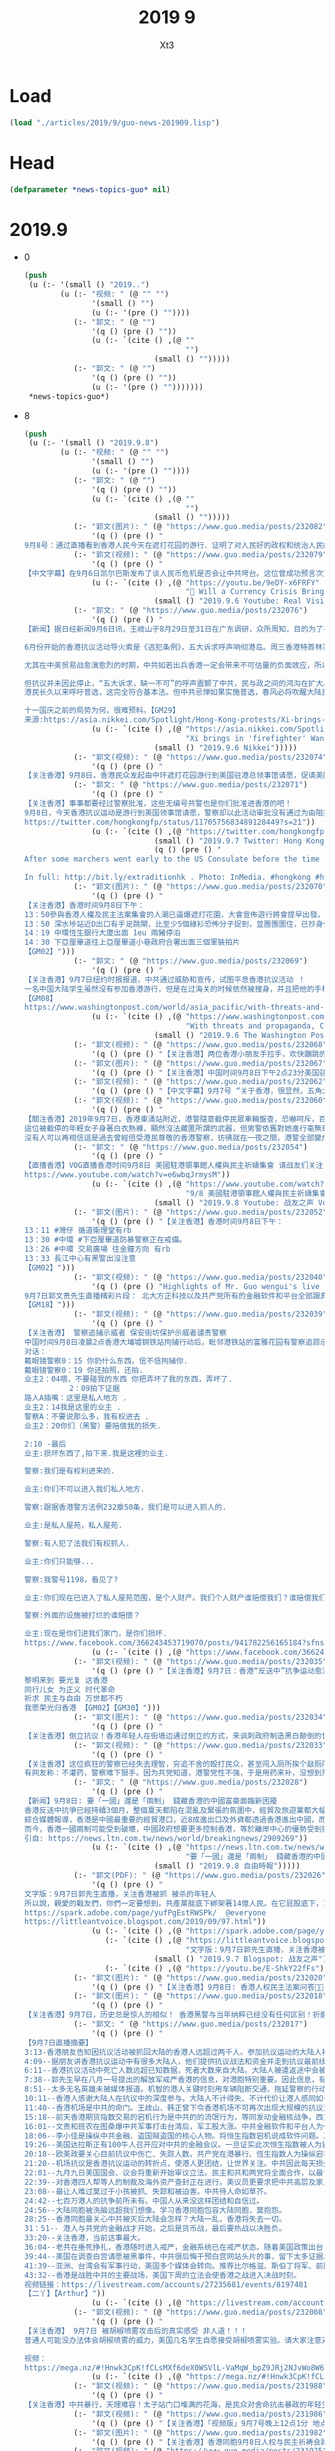 #+TITLE: 2019 9
#+AUTHOR: Xt3


* Load
#+BEGIN_SRC lisp
(load "./articles/2019/9/guo-news-201909.lisp")
#+END_SRC
* Head
#+BEGIN_SRC lisp :tangle yes
(defparameter *news-topics-guo* nil)  
#+END_SRC

* 2019.9
- 0
  #+BEGIN_SRC lisp :tangle yes
(push
 (u (:- '(small () "2019..")
        (u (:- "视频: " (@ "" "")
               '(small () "")
               (u (:- '(pre () ""))))
           (:- "郭文: " (@ "")
               '(q () (pre () ""))
               (u (:- `(cite () ,(@ ""
                                    "")
                             (small () "")))))
           (:- "郭文: " (@ "")
               '(q () (pre () ""))
               (u (:- '(pre () "")))))))
 ,*news-topics-guo*)
  #+END_SRC
- 8
  #+BEGIN_SRC lisp :tangle yes
(push
 (u (:- '(small () "2019.9.8")
        (u (:- "视频: " (@ "" "")
               '(small () "")
               (u (:- '(pre () ""))))
           (:- "郭文: " (@ "")
               '(q () (pre () ""))
               (u (:- `(cite () ,(@ ""
                                    "")
                             (small () "")))))
           (:- "郭文(图片): " (@ "https://www.guo.media/posts/232082")
               '(q () (pre () "
9月8号：通过直播看到香港人民今天在遮打花园的游行．证明了对人民好的政权和统治人民的集权获得的人性的尊重的完全不同！共产党所犯下的罪行罪恶．到了全世界要跟他算总账的时候了……二十几个小时后，美国国会将会开启历史多个立法的先例，拯救香港．美国人与香港人将坚定地站在一起！让香港真正的成为一个港人治港，依法治港的香港特别时代！一切都是刚刚开始！")))
           (:- "郭文(视频): " (@ "https://www.guo.media/posts/232079")
               '(q () (pre () "
【中文字幕】在9月6日凯尔巴斯发布了谈人民币危机是否会让中共垮台。这位曾成功预言次贷危机的对冲大佬，如今把目标转向了人民币危机。他在这个采访中揭露中共经济是个纸老虎，严重依赖西方资金的支持，不堪一击。 美国政府上下一致认为全球与中共的关系必须重新设定。【GM35】 In this riveting conversation, Hayman Capital founder and CIO Kyle tells Raoul Pal exactly how, why, and when Chinas economy will come unraveled. As Chinas growth declines, B*** says that its currency is at the heart of a coming crisis. Filmed on February 12, 2019 in New York. The complete interview（原视频）: https://youtu.be/9eDY-x6FRFY"))
               (u (:- `(cite () ,(@ "https://youtu.be/9eDY-x6FRFY"
                                    "🔴 Will a Currency Crisis Bring Down China? (w/ Kyle Bass & Raoul Pal)")
                             (small () "2019.9.6 Youtube: Real Vision Finance")))))
           (:- "郭文: " (@ "https://www.guo.media/posts/232076")
               '(q () (pre () "
【新闻】据日经新闻9月6日讯，王岐山于8月29日至31日在广东调研，众所周知，目的为了平息香港抗议。“救火队长”的称号源于其在1997年金融危机及2003年SARS病毒爆发事件中处置得当。8月底，盛传中共将于中秋节之前彻底平息香港事态，为国庆70周年建国阅兵铺平道路。中共武警部队在深圳军演的视频进一步佐证传言。
 
6月份开始的香港抗议活动导火索是《逃犯条例》，五大诉求呼声响彻港岛。周三香港特首林郑宣布撤回条例，这一决定对高傲的中共来说似乎很难，但也影射出北戴河会议的的影响力。
 
尤其在中美贸易战愈演愈烈的时期，中共如若出兵香港一定会带来不可估量的负面效应，所以十一之前采用权宜之计，即撤回恶法。林郑最初表示无限期推迟恶法，后又表示恶法已终止，这些变化反映出中共的态度。
 
但抗议并未因此停止，“五大诉求，缺一不可”的呼声震颤了中共，民与政之间的鸿沟在扩大。急于解决问题的习先后寄厚望于韩正和王岐山两个常委。中共可打的牌似乎不多。
港民长久以来呼吁普选，这完全符合基本法。但中共忌惮如果实施普选，春风必将吹醒大陆民众，从而动摇独裁统治的根基。所以中共必将一直控制候选人的亲共程度。
 
十一国庆之前的局势为何，很难预料。【GM29】
来源:https://asia.nikkei.com/Spotlight/Hong-Kong-protests/Xi-brings-in-firefighter-Wang-Qishan-in-bid-to-calm-Hong-Kong"))
               (u (:- `(cite () ,(@ "https://asia.nikkei.com/Spotlight/Hong-Kong-protests/Xi-brings-in-firefighter-Wang-Qishan-in-bid-to-calm-Hong-Kong"
                                    "Xi brings in 'firefighter' Wang Qishan in bid to calm Hong Kong")
                             (small () "2019.9.6 Nikkei")))))
           (:- "郭文(视频): " (@ "https://www.guo.media/posts/232074")
               '(q () (pre () "
【关注香港】9月8日，香港民众发起由中环遮打花园游行到美国驻港总领事馆请愿，促请美国通过《香港人权及民主法案》，这次活动名为「香港人权与民主祈祷会」，有手持美国国旗的市民，分批行上花园道的美国领使馆。【GM02】【GM30】")))
           (:- "郭文: " (@ "https://www.guo.media/posts/232071")
               '(q () (pre () "
【关注香港】事事都要经过警察批准，这些无编号共警也是你们批准进香港的吧！
9月8日，今天香港抗议运动是游行到美国领事馆请愿，警察却以此活动审批没有通过为由阻拦抗议者。那么我们不禁想问，这街上的黑警共警都是你们批准的吗？如果你们都可以批准共警来香港执法，那我们为什么还要听你的话呢？为什么还要按照你的审批来呢？无耻的黑警，欲加之罪何患无辞？警察已经不守法，我们的抗议活动就不需要你们批准！【GM08】
https://twitter.com/hongkongfp/status/1170575683489128449?s=21"))
               (u (:- `(cite () ,(@ "https://twitter.com/hongkongfp/status/1170575683489128449?s=21")
                             (small () "2019.9.7 Twitter: Hong Kong Free Press @HongKongFP")
                             (q () (pre () "
After some marchers went early to the US Consulate before the time approved by police, officers blocked them off and ordered them to wait outside the Department of Justice offices instead.

In full: http://bit.ly/extraditionhk . Photo: InMedia. #hongkong #hongkongprotests #antiELAB"))))))
           (:- "郭文(图片): " (@ "https://www.guo.media/posts/232070")
               '(q () (pre () "
【关注香港】香港时间9月8日下午：
13：50參與香港人權及民主法案集會的人潮已逼爆遮打花園，大會宣佈遊行將會提早出發。
13：50 深水埗站近D出口有手足跳閘，比至少5個綠衫恐怖分子捉到，並團團圍住，已抄身份證。
14：19 中環恆生銀行大廈出面 1eu 兩豬停泊
14：30 下亞厘畢道往上亞厘畢道小巷政府合署出面三個軍裝拍片
【GM02】")))
           (:- "郭文: " (@ "https://www.guo.media/posts/232069")
               '(q () (pre () "
【关注香港】9月7日纽约时报报道，中共通过威胁和宣传，试图平息香港抗议活动 ！
一名中国大陆学生虽然没有参加香港游行，但是在过海关的时候依然被搜身，并且把他的手机没收。中共的魔爪不光是针对参加抗议的人，他们是无差别的审查所有的人！他们可以通过这种借口来窥探你的隐私，进而威胁你的个人
【GM08】
https://www.washingtonpost.com/world/asia_pacific/with-threats-and-propaganda-china-tries-to-silence-support-for-hong-kong-protests/2019/09/06/72ab704c-cfb0-11e9-a620-0a91656d7db6_story.html"))
               (u (:- `(cite () ,(@ "https://www.washingtonpost.com/world/asia_pacific/with-threats-and-propaganda-china-tries-to-silence-support-for-hong-kong-protests/2019/09/06/72ab704c-cfb0-11e9-a620-0a91656d7db6_story.html"
                                    "With threats and propaganda, China tries to silence support for Hong Kong protests ")
                             (small () "2019.9.6 The Washington Post")))))
           (:- "郭文(视频): " (@ "https://www.guo.media/posts/232068")
               '(q () (pre () "【关注香港】两位香港小朋友手拉手，欢快蹦跳的高喊口号力挺港人游行！【GM30】")))
           (:- "郭文(图片): " (@ "https://www.guo.media/posts/232067")
               '(q () (pre () "【关注香港】中国时间9月8日下午2点23分美国驻港大使馆附近现场图片（防暴警察堵住前往使馆的道路不知道什么原因）【GM22】")))
           (:- "郭文(视频): " (@ "https://www.guo.media/posts/232062")
               '(q () (pre () "【中文字幕】9月7号 “关于香港，很显然，五角大楼会促使北京 收手，这是北京最佳的出路” 美国国防部长马克艾斯博在巴黎记者会答记者问 【GM09】")))
           (:- "郭文(视频): " (@ "https://www.guo.media/posts/232060")
               '(q () (pre () "
【關注香港】2019年9月7日，香港東涌站附近，港警隨意截停民眾車輛盤查，恐嚇呵斥，百般刁難，整個香港瀰漫著恐懼。
這位被截停的年輕女子身著白衣熱褲，顯然沒法藏匿所謂的武器，但男警依舊對她進行毫無尊重的搜身，任意觸摸女子的腿、手臂，甚至脖子等隱私部位，警察的行為已經完全超出正常。現場警察還拿出攝像機對圍觀抗議的群眾一一錄像紀錄，接下來些錄像就是抓捕民眾的依據。就像大陸百姓過去到現在所遭遇的一樣，共產黨企圖消滅所有對他們提出異議的人，並且不折手段地實現他們的企圖。
沒有人可以再相信這是過去曾經倍受港民尊敬的香港警察，彷彿就在一夜之間，港警全部變成了港匪，彷彿一眨眼他們就全部丟失了良心與道德。這就是魔鬼中共的魔性，任何對中共存在幻想和跟中共有半點勾兌的人，無一不淪為中共控制的作惡工具。但是邪不勝正，我們不單要堅信他們只有死路一條，我們更要團結起來加速滅共，徹底地消滅共產黨，中共在地球上多活一天，都是我們全體地球公民的重大災難。【GM44】")))
           (:- "郭文: " (@ "https://www.guo.media/posts/232054")
               '(q () (pre () "
【直播香港】VOG直播香港时间9月8日 美國駐港領事館人權與民主祈禱集會 请战友们关注！【GM15】
https://www.youtube.com/watch?v=e6wbqJrmysM"))
               (u (:- `(cite () ,(@ "https://www.youtube.com/watch?v=e6wbqJrmysM"
                                    "9/8 美國駐港領事館人權與民主祈禱集會")
                             (small () "2019.9.8 Youtube: 战友之声 Voice of Guo.Media")))))
           (:- "郭文(图片): " (@ "https://www.guo.media/posts/232052")
               '(q () (pre () "【关注香港】香港时间9月8日下午：
13：11 #灣仔 循道衛理堂有rb
13：30 #中環 #下亞厘畢道防暴警察正在戒備。
13：26 #中環 交易廣場 往金鐘方向 有rb
13：33 長江中心有黑警出沒注意
【GM02】")))
           (:- "郭文(视频): " (@ "https://www.guo.media/posts/232040")
               '(q () (pre () "Highlights of Mr. Guo wengui's live broadcast on September 7: Founder Technology of PK University and all the financial software and platforms owned by the communist party,have nothing to do with real market transactions.
9月7日郭文贵先生直播精彩片段： 北大方正科技以及共产党所有的金融软件和平台全部跟真正的市场交易没什么关系！
【GM18】")))
           (:- "郭文(视频): " (@ "https://www.guo.media/posts/232039")
               '(q () (pre () "
【关注香港】 警察追捕示威者 保安街坊保护示威者谴责警察
中国时间9月8日凌晨2点香港大埔墟钢铁站拘捕行动后，毗邻港铁站的富雅花园有警察追踪示威者到这里，该住宅楼里的保安挡住警察保护示威者和住户被警察用身体撞开，冲上三楼想逮捕示威者，到三楼没有发现示威者，警察失望的下楼夺门而出导致门柄跌落，居民谴责警察的行为，个别警察和居民发生争执最后被劝开。【GM06】【GM22】
对话：
戴眼镜警察0：15 你扔什么东西，信不信拘捕你.
戴眼镜警察0：19 你还拍照，还拍.
业主2：04喂，不要碰我的东西 你把弄坏了我的东西，弄坏了.
          2：09拍下证据
路人A插嘴：这里是私人地方 .
业主2：14我是这里的业主 .
警察A：不要说那么多，我有权进去 .
业主2：20你们（黑警）要赔偿我的损失.
 
2:10 -最后
业主:损坏东西了,拍下来.我是这裡的业主.
 
警察:我们是有权利进来的.
 
业主:你们不可以进入我们私人地方.
 
警察:跟据香港警方法例232章50条，我们是可以进入抓人的.
 
业主:是私人屋苑，私人屋苑.
 
警察:有人犯了法我们有权抓人.
 
业主:你们只能够...
 
警察:我警号1198，看见了?
 
业主:你们现在已进入了私人屋苑范围，是个人财产。我们个人财产谁赔偿我们？谁赔偿我们？我们的维修费用谁负责？
 
警察:外面的设施被打烂的谁赔偿？
 
业主:现在是你们进我们家门，是你们损坏.
https://www.facebook.com/366243453719070/posts/941782256165184?sfns=mo"))
               (u (:- `(cite () ,(@ "https://www.facebook.com/366243453719070/posts/941782256165184?sfns=mo")))))
           (:- "郭文(视频): " (@ "https://www.guo.media/posts/232035")
               '(q () (pre () "【关注香港】9月7日：香港“反送中”抗争运动愈演愈烈，港人英勇的抗争已持续3个月。网友合力制作了以《愿荣光归香港》为题的“抗争者军歌”，唱出了港人为民主自由、不畏强权，坚韧顽强、永不退缩的抗争精神。
黎明来到 要光复 这香港
同行儿女 为正义 时代革命
祈求 民主与自由 万世都不朽
我愿荣光归香港 【GM02】【GM30】")))
           (:- "郭文(图片): " (@ "https://www.guo.media/posts/232034")
               '(q () (pre () "
【关注香港】倒立抗议！香港年轻人在街墙边通过倒立的方式，来讽刺政府制造黑白颠倒的世界！在铜锣湾圣保禄中学门口双脚挂上「活在黑白颠倒的世界很累人」的字牌声援学生罢课！【GM30】")))
           (:- "郭文(视频): " (@ "https://www.guo.media/posts/232033")
               '(q () (pre () "
【关注香港】这位疯狂的警察已经失去理智，穷追不舍的殴打民众，甚至闯入厕所挨个敲厕所门寻找目标！
有网友称：不灌药，警察难下狠手。因为共党知道，港警党性不强，于是用药来补，没想到剂量难控！看这位咋咋唬唬，挥棍打人的警察，最后竟无端狂吼，吓得女生哇哇大哭！哭声可能让他想到了女儿，才激活他一丝理智，然后一脸茫然，不知道自己做了什么，转身悻悻走开……【GM30】")))
           (:- "郭文: " (@ "https://www.guo.media/posts/232028")
               '(q () (pre () "
【新闻】9月8日: 要「一國」還是「兩制」 錢藏香港的中國富豪面臨新困擾
香港反送中抗爭已經持續3個月，整個夏天都陷在混亂及緊張的氛圍中，經貿及旅遊業都大幅衰退，專家分析，現在中國富豪精英們面臨的最大困擾是，香港「一國兩制」名存實亡，而他們原本財富避風港也將跟著失去。
綜合媒體報導，香港是中國最重要的經貿港口，近8成進出口及外資都透過香港進出中國，而從多種管道也證實，中國很多富豪將財產藏在香港，尤其是在美中貿易戰爆發之後，更多中國錢回轉至香港。
而今，香港一國兩制可能受到破壞，中國政府想要更多控制香港，等於離岸中心的優勢受到挑戰，而中國富豪菁英也同步陷入混亂，是要挺中國政府的政治利益，支持一國以強化控制香港，還是挺兩制，以保護自己的財產，這兩者目前看來似是矛盾且衝突的。【GM15】
引自: https://news.ltn.com.tw/news/world/breakingnews/2909269"))
               (u (:- `(cite () ,(@ "https://news.ltn.com.tw/news/world/breakingnews/2909269"
                                    "要「一國」還是「兩制」 錢藏香港的中國富豪面臨新困擾")
                             (small () "2019.9.8 自由時報")))))
           (:- "郭文(PDF): " (@ "https://www.guo.media/posts/232026")
               '(q () (pre () "
文字版：9月7日郭先生直播，关注香港被抓 被杀的年轻人 
所以說，親愛的戰友們，你們一定要想到，共產黨腚底下綁架著14億人民。在它屁股底下，14億人民坐了70年了。這個70年被人家屁股坐著，綁架著，讓你吃啥你吃啥，讓你說啥你說啥，這樣的14億人民是多麼的可悲和可憐。你想讓他們一夜醒來，怎麼可能呢？但是，不是14億人民都被愚民徹底了。在香港大街小巷，有無數個感動世人的故事是來自大陸同胞，也給香港同胞的抗議運動帶來了巨大的勇氣和信心。所以，我們千萬不能上共產黨的當，跟著他們說中國大陸人傻叉、愚蠢、抱怨，一棍子打到底，絕不可以。
https://spark.adobe.com/page/yufPgEstRWSPk/  @everyone
https://littleantvoice.blogspot.com/2019/09/97.html"))
               (u (:- `(cite () ,(@ "https://spark.adobe.com/page/yufPgEstRWSPk/")))
                  (:- `(cite () ,(@ "https://littleantvoice.blogspot.com/2019/09/97.html"
                                    "文字版：9月7日郭先生直播，关注香港被抓 被杀的年轻人")
                             (small () "2019.9.7 Blogspot: 战友之声")))
                  (:- `(cite () ,(@ "https://youtu.be/E-ShkY22fFs")))))
           (:- "郭文(图片): " (@ "https://www.guo.media/posts/232020")
               '(q () (pre () "【关注香港】9月8日: 香港人权民主法案问答📣📣")))
           (:- "郭文(图片): " (@ "https://www.guo.media/posts/232018")
               '(q () (pre () "
【关注香港】9月7日，历史总是惊人的相似！ 香港黑警与当年纳粹已经没有任何区别！折磨民众残害民众！历史总在重演，只有法治民主才能阻挡住人性的恶！只有灭掉共产党才能让全世界和平！【GM08】")))
           (:- "郭文: " (@ "https://www.guo.media/posts/232017")
               '(q () (pre () "
【9月7日直播摘要】
3:13-香港朋友告知因抗议活动被抓回大陆的香港人远超过两千人。参加抗议运动的大陆人被抓被遣返，家人被革职、被喝茶、被查封资产。但没人被吓倒。
4:09--据朋友讲香港抗议运动中有很多大陆人，他们提供抗议战法和资金并走到抗议最前线。大陆人的智慧和勇敢在港人之上。
6:11--香港抗议活动中死亡人数远超已知数据，死者大数来自大陆。大陆人被遣返途中会被格杀勿论。对港人和大陆人的惩治是两个标准。
7:38--郭先生早在八月一号提出的解放军戒严香港的信息，对港胞特别重要。因此信息，有卧底在七月三十一号策划暴力事件被发现，未得逞。并在海关发现大批的大陆警察和解放军渗透香港。这些发现让港人免于灾难。
8:51--太多无名英雄未被媒体报道。机智的港人关键时刻用车辆阻断交通，拖延警察的行动，以阻止和减少警察暴力执法。
10:11--香港人感谢大陆人在抗议中的深度参与。大陆人不计得失、不计代价让港人感同如一家。台湾最让人失望。
11:40--香港机场是中共的命门。王歧山、韩正曾下令香港机场不可再次出现大规模的抗议活动。
15:18--前天香港期货指数交易的宕机行为是中共的的流氓行为，等同发动金融核战争。西方不相信中共敢操控股市数据。这是触碰金融核战争的危机的行为。
16:01--文贵和班农在图桑爆中共军事打击台湾后，军工股大涨。中共金融软件和平台人为作假，操控市场交易。即通过军事、政治、情报、网络技术来操控股市涨跌。对香港恒生股市也如出一辙。
18:06--李小佳是操纵中共金融、盗国贼盗国的核心人物。将恒生指数宕机说成软件问题。其实并无黑客，他不承认用的是方正科技的软件。
19:26--美国达拉斯正有100牛人召开应对中共的金融会议。一旦证实此次恒生指数被人为宕机，将引起战争。
20:18--欧美政要关心目前抗议中伤亡、失踪人数。共产党在港暴行、恆生指数人为操纵宕机和十几万解放军身着警服执法戒严，有待被证实。
21:20--机场抗议是香港抗议运动的转折点，使港人更团结，让世界关注。中共因此每天损失60亿。
22:01--九月九日美国国会、议会将重新开始审议立法。民主和共和两党将全面合作，以最快的速度通过立法：停止香港自贸区协议，终止美港关系法，通过香港人权法案。
22:39--对香港四人帮等人的制裁及海外资产查封正在进行。美议员更要求把中共高层及家人也加入制裁名单。
23:08--最让人难过莫过于小孩被抓、失踪和被迫害。中共待人命如草芥。
24:42--七百万港人的抗争前所未有。中国人从来没这样团结和自信过。
24:56--大陆同胞被洗脑远超我们想像。学习香港同胞包容大陆同胞，莫抱怨。
28:25--香港同胞最关心中共被灭后大陆会怎样？大陆一乱，香港将失去一切。
31：51-- 港人与共党的金融战才开始，之后是货币战，最后要热战以决胜负。
33:20--关注香港，当前这事最大。
36:04--老共在垂死挣扎，香港随时进入戒严，金融系统已在戒严状态。随着美国政策出台，中共将更加疯狂。
39:44--美国在调查白宫请愿被黑事件，中共很后悔干预白宫网站头片的事，留下太多证据。
41:39--亚洲、台湾会有军事行动，美国多个媒体会转向。推荐比尔格滋、斯伯丁将军、前国防部长马蒂斯的书，还有班农的新电影。
43:32--香港是战胜中共的主要战场，美国下周的立法会使香港之战进入决战时刻。
视频链接：https://livestream.com/accounts/27235681/events/8197481
【二丫】【Arthur】"))
               (u (:- `(cite () ,(@ "https://livestream.com/accounts/27235681/events/8197481")))))
           (:- "郭文(视频): " (@ "https://www.guo.media/posts/232008")
               '(q () (pre () "
【关注香港】 9月7日 被胡椒喷雾攻击后的真实感受 非人道！！！
普通人可能没办法体会胡椒喷雾的威力，美国几名学生自愿接受胡椒喷雾实验。请大家注意对比，香港地铁里拥抱的夫妻承受的胡椒喷雾的剂量和学生实验时所用的剂量。传播香港真相【GM09】
 
视频：
https://mega.nz/#!Hnwk3CpK!fCLsMXf6deX0WSVlL-VaMqW_bpZ9JRj2NJvWo8W66Bo"))
               (u (:- `(cite () ,(@ "https://mega.nz/#!Hnwk3CpK!fCLsMXf6deX0WSVlL-VaMqW_bpZ9JRj2NJvWo8W66Bo")))))
           (:- "郭文(视频): " (@ "https://www.guo.media/posts/231988")
               '(q () (pre () "
【关注香港】中共暴行，天理难容！太子站门口堆满的花海，是民众对舍命抗击暴政的年轻生命的深深悼念！“天理难容，血债血偿”的标语昭示着港人的满腔的怒火与反抗中共暴政不屈的决心！【GM30】")))
           (:- "郭文(视频): " (@ "https://www.guo.media/posts/231986")
               '(q () (pre () "【关注香港】「视频版」9月7号晚上12点1分 地点：旺角，黑警要求记者后退并使用胡椒喷雾喷向记者【GM02】")))
           (:- "郭文(图片): " (@ "https://www.guo.media/posts/231982")
               '(q () (pre () "【关注香港】香港同胞9月8日人权与民主祈祷会路线及时间线🙏🙏🙏 【GM02】")))
           (:- "郭文(视频): " (@ "https://www.guo.media/posts/231975")
               '(q () (pre () "
【关注香港】9月7日晚上駐台香港人在台北西門町為香港人打氣！他们呐喊：「香港加油，五大诉求缺一不可，光复香港」途中不少在台旅遊的香港人加入！亦有台灣人跟香港人說加油！
香港同胞！加油！ 【GM02】")))
           (:- "郭文: " (@ "https://www.guo.media/posts/231974")
               '(q () (pre () "
【推文】9月7日，斯伯丁将军推文：“这根本不是贸易问题。这关乎于国家的自由与法治！当世界第二大经济体随便蹂躏国际体系时，这个体系一定会走向崩溃！如果我们不马上采取行动，中共一定会主宰华尔街！【GM01】
https://twitter.com/robert_spalding/status/1170444183754162177"))
               (u (:- `(cite () ,(@ "https://twitter.com/robert_spalding/status/1170444183754162177")
                             (small () "2019.9.7 Twitter: Gen (Ret) Rob Spalding @robert_spalding")
                             (q () (pre () "
It’s not about trade. It’s about remaining a nation of laws and freedom. When you allow the 2nd largest economy in the world to run roughshod over the international system it begins to break down. If we don’t act the CCP eventually will be running the WSJ."))))))
           (:- "郭文(图片): " (@ "https://www.guo.media/posts/231970")
               '(q () (pre () "关注香港】The 9th Citizens ‘ Press Conference")))
           (:- "郭文(视频): " (@ "https://www.guo.media/posts/231969")
               '(q () (pre () "【中文字幕】9月7号日：有川普这样得总统，美国能不赢？人民能不挺？中共一定会被灭！【GM12】")))
           (:- "郭文(视频): " (@ "https://www.guo.media/posts/231968")
               '(q () (pre () "【中文字幕】9月7日： 黎智英 福克斯采访” 香港的抗议不会停止，直到赢得自由，自治和民主；我无惧生死，等待伟大时刻即将到来“【GM12】")))
           (:- "郭文: " (@ "https://www.guo.media/posts/231953")
               '(q () (pre () "
【翻译】9月7日：“百万呐喊”:香港抗议者每晚10点都会大声表达其不满
伴随“今天你健身了吗？”的是智慧香港人民的“今晚你喊了吗？”从8月19日开始，每天晚上10点，香港人都会在公寓里喊出抗议口号，此举戏谑为“百万呐喊”。当时间一到，一首合唱曲此起彼伏的回荡在各社区，高楼大厦之间相互呼应着民主抗议者的流行口号，包括：“五大诉求，缺一不可”和“香港人，加油!”，网友们将这一行为誉为传播该运动信息的一种方式，既表达了他们的不满，又在支持者中显示了团结。【GM31】
这是香港抗议者很智慧的做法，大半夜来联唱，既表达了抗议，又累死警察也抓不着。
https://spark.adobe.com/page/bnaMdJZZWJbzh/"))
               (u (:- `(cite () ,(@ "https://spark.adobe.com/page/bnaMdJZZWJbzh/")))))
           (:- "郭文(图片): " (@ "https://www.guo.media/posts/231951")
               '(q () (pre () "【关注香港】9月7日: 香港同胞英文图片传播CCP镇压和平游行真相 #english Timeline of the entire movement until the end of August 【GM02】")))
           (:- "郭文(图片): " (@ "https://www.guo.media/posts/231950")
               '(q () (pre () "【关注香港】9月7日: 香港同胞英语图片宣传林郑月娥你太晚了！你们已经造成了这么大的伤害！五项诉求缺一不可！【GM02】")))
           (:- "郭文(图片): " (@ "https://www.guo.media/posts/231949")
               '(q () (pre () "【关注香港】 9月7日 高清图片 警察用辣椒喷雾攻击自媒体人 原图来自于网络，拍摄于9月7日【GM09】")))
           (:- "郭文(图片): " (@ "https://www.guo.media/posts/231949")
               '(q () (pre () "【关注香港】 9月7日 高清图片 警察用辣椒喷雾攻击自媒体人 原图来自于网络，拍摄于9月7日【GM09】")))
           (:- "郭文(视频): " (@ "https://www.guo.media/posts/231944")
               '(q () (pre () "
【关注香港】说“一个人都没死”纯属是瞪着眼睛说瞎话！
9月6日 太子站清场期间，有位目击证人对外媒记者说，831的死者之一就是她的朋友。死者上了年纪的父母到警署试图问询尸体下落，却被软禁起来，无法联络。【GM10】【GM32】
信息来源：https//youtu.be/poI4cvAe1mc"))
               (u (:- `(cite () ,(@ "https//youtu.be/poI4cvAe1mc" "郭戰播-20190906.太子站清場期間.有個女士對外媒講述831當晚自己朋友其中一個女死者情況.她父母好大年紀想到警署問屍體下落.父母要求取回屍體被拒且被軟禁-HKFP")
                             (small () "2019.9.6 Youtube: Tslm")))))
           (:- "郭文(视频): " (@ "https://www.guo.media/posts/231943")
               '(q () (pre () "
【关注香港】9月7日 视频 大巴车上 警察突袭，只要是戴口罩的就被盘查 恐怖组织！！！【GM09】
新闻来源：
https://twitter.com/katywmw/status/1170193018856468480"))
               (u (:- `(cite () ,(@ "https://twitter.com/katywmw/status/1170193018856468480")
                             (small () "2019.9.6 Twitter: Katy Wong @katywmw")
                             (q () (pre () "
On my way to #HongKongAirport, #police are getting on buses to check passengers’ boarding pass. One police ask a passenger ‘Why do you have a mask with you?’, the man said he is heading to Disney Land and got off bus. #HongKong #HongKongProtests"))))))
           (:- "郭文(视频): " (@ "https://www.guo.media/posts/231942")
               '(q () (pre () "【关注香港】9月7日 深夜九龍灣 出水砲車【GM02】")))
           (:- "郭文(视频): " (@ "https://www.guo.media/posts/231941")
               '(q () (pre () "
【关注香港】9月7日 九名港警亂棍圍毆一名少年， 警棍照頭部猛擊！
被圍毆的少年手中未持有任何武器，卻遭遇九名體格強壯的黑警圍起來殘暴毆打，導致後腦部位受傷大量流血。【GM44】")))
           (:- "郭文(视频): " (@ "https://www.guo.media/posts/231940")
               '(q () (pre () "
【关注香港】9月7日 大埔清场 第一名恶警扑倒落单女生 第二名恶警跟上警棍甩头！！！ 【GM09】
新闻来源：
https://twitter.com/SavingHongKong/status/1170390759977209856"))
               (u (:- `(cite () ,(@ "https://twitter.com/SavingHongKong/status/1170390759977209856")
                             (small () "2019.9.7 Twitter: Save Hong Kong @SavingHongKong")
                             (q () (pre () "
Crazy Hong Kong Police chased the protesters & beated a woman's head while she was falling at Tung Chung today. #Chinazi #Crazy #HongKongProtest #FreedomHK"))))))
           (:- "郭文: " (@ "https://www.guo.media/posts/231937")
               '(q () (pre () "
【关注香港】中国时间9月7日傍晚香港警察弥敦道阻止拍摄　记者面部喷胡椒　记协：谴责滥用武力、恶意阻採访
 
今晚警方于弥敦道进行驱散行动期间，在全无示威者之下，向在始创中心行人路上拍摄的记者施放胡椒喷剂，多名记者受伤。记协及摄记协晚上发声明，谴责警方滥用武力及恶意针对记者阻碍採访，又吁警方正视前线警员情绪失控及滥权问题。
 
今晚再有市民在旺角警署外及弥敦道聚集，警方晚上 10 时左右，突然从太子站外沿弥敦道狂奔，并拘捕多人。在场记者拍摄时遭防暴警员驱赶，记者配合警方指示、退至拘捕现场的十米以外的行人路时，突然有两名「速龙」警员向在场记者施放胡椒喷剂，多名记者被直接射中，当中两人更被直接射向脸部，需要急护员治理。
 
记协及摄记协声明指，现场附近并没有任何示威者，在场记者亦都有出示记者证及戴上印有「PRESS」字样的头盔，容易识别。声明又引述在场记者称，其中一名使用胡椒喷雾的警员，在使用武力期间说「影影影咁锺意影」。记协及摄记协批评警方对记者怀有恶意，行为近乎攻击记者，并要求警方提供该两名警员的警员编号，以便记者作出正式投诉。
 
事发后，现场记者对警方不满，并与警方传媒联络队成员理论。有警员称现场「兵荒马乱」、又称自己在场是「协助记者採访」，批评对方「咁嘅态度」。
 
今晚警方行动亦多次波及在场记者。晚上有警员在太子警察游乐会出示红旗，又向记者举枪及胡椒喷雾。在场警员又警告记者，若不走上行人路，便会构成阻差办公罪。
 
其后在沙田站衝突中，亦有记者被警察的胡椒喷雾射中受伤，需要治理。【GM22】
引自：https://thestandnews.com/politics/%E8%AD%A6%E5%BD%8C%E6%95%A6%E9%81%93%E9%98%BB%E6%8B%8D%E6%94%9D-%E8%A8%98%E8%80%85%E9%9D%A2%E9%83%A8%E5%99%B4%E8%83%A1%E6%A4%92-%E8%A8%98%E5%8D%94-%E8%AD%B4%E8%B2%AC%E6%BF%AB%E7%94%A8%E6%AD%A6%E5%8A%9B-%E6%83%A1%E6%84%8F%E9%98%BB%E6%8E%A1%E8%A8%AA/"))
               (u (:- `(cite () ,(@ "https://thestandnews.com/politics/%E8%AD%A6%E5%BD%8C%E6%95%A6%E9%81%93%E9%98%BB%E6%8B%8D%E6%94%9D-%E8%A8%98%E8%80%85%E9%9D%A2%E9%83%A8%E5%99%B4%E8%83%A1%E6%A4%92-%E8%A8%98%E5%8D%94-%E8%AD%B4%E8%B2%AC%E6%BF%AB%E7%94%A8%E6%AD%A6%E5%8A%9B-%E6%83%A1%E6%84%8F%E9%98%BB%E6%8E%A1%E8%A8%AA/"
                                    "警彌敦道阻拍攝　記者面部噴胡椒　記協：譴責濫用武力、惡意阻採訪")
                             (small () "2019.9.8 立場新聞")))))
           (:- "郭文: " (@ "https://www.guo.media/posts/231931")
               '(q () (pre () "
【关注香港】9月7号 视频画面 香港警察在街上专对年轻人下手 围堵 殴打 抓捕 ！！！
 
9月7号，香港警察在街上见到年轻人就围堵殴打抓捕，这是要把香港的年轻的孩子都抓光吗？他们只是年轻，只是追求自由。他们手上什么也没有，没有装备，没有背包，穿着薄薄T恤衫被全副武装的警察用警棍殴打。他们追求心中的自由民主怎么就不行？【GM09】
 
新闻来源：
https://twitter.com/divinghk89/status/1170386915058704384"))
               (u (:- `(cite () ,(@ "https://twitter.com/divinghk89/status/1170386915058704384")
                             (small () "2019.9.7 Twitter: John @divinghk89")
                             (q () (pre () "
I feel sorry for the kids! They are young and innocent. Their motive is to want a better future for Hong Kong. BUT, #CarrieLam, #CCP and #HKPolice team up to intentionally kill Hong Kong people who dare to voice out. Please #StandWithHongKong
#HongKongHumanRightsandDemocracyAct"))))))
           (:- "郭文(图片): " (@ "https://www.guo.media/posts/231929")
               '(q () (pre () "
【关注香港】香港时间9月8點應對外國記者+資料整合+3首歌歌詞如下：
Pass the (Hong Kong Human Rights and Democracy) Act
通過《香港人權及民主法案》
 
Five demands, not one less.
五大訴求 缺一不可
1)The complete withdrawal of the proposed extradition bill
全面撤回送中惡法
2)The government to withdraw the use of the word “riot” in relation to protests
反對定性暴動
3)The unconditional release of arrested protesters and charges against them dropped
要求釋放抗爭者 撤銷所有控罪
4)An independent inquiry into police behaviour
追究濫權警察暴行
5)Implementation of genuine universal suffrage
落實雙普選
(Source: The Guardian)
 
Liberate Hong Kong, the revolution of our times
光復香港 時代革命
Fight for freedom, Stand with Hong Kong.
[攬炒巴口號]
Rather be ashes than dust.
寧化飛灰，不作浮塵。
 
There's no rioters, there's only tyranny.
沒有暴徒 只有暴政
HKSAR government does not have the consent of the people.
香港特區政府沒有人民的認可
HKSAR government does not have political legitimacy.
香港特區政府沒有認受性
HKSAR government has no right to exercise governmental power
香港特區政府沒有管治權
 
High degree of autonomy
高度自治
Hong Kong People rules Hong Kong
港人治港
The Basic Law promised Universal suffrage for the Chief Executive and Legislative Council. (Article 45 & 68)
行政長官及立法會的普選是基本法的承諾(基本法第四十五及六十八條)
The Hong Kong people have the right to vote and the right to stand for election. (Article 26)
香港人有選舉權和被選舉權。 (第二十六條)
 
Beijing-supported triad gangsters attacking civilians
中共支持黑社會攻擊平民
Police brutality
警察暴力
Police sexual violence
警察性暴力
Dehumanize
去人化
Freedom from fear
免於恐懼的自由
Basic human rights
基本人權
 
Q: Why are protesters continuing?
點解你哋仲要繼續示威
 
A: For the hundreds arrested 為咗被拘捕嘅人
For the eyes shot blind 為咗被打盲嘅人
For the ones in coma 為咗昏迷嘅人
For the ones poisoned by expired tea gas 為咗畀過期催淚彈毒害嘅人
For the thousands injured by batons and rubber bullets
為咗畀警棍橡膠子彈打傷嘅人
For the ones abused and sexually harassed in custody
為咗喺拘留期間 被虐待性騷擾嘅人
For the ones sacrificed themselves
為咗犧牲嘅人  【GM22】")))
           (:- "郭文(图片): " (@ "https://www.guo.media/posts/231926")
               '(q () (pre () "【关注香港】9月7日午夜12点01分香港警察要求记者退回去并且用胡椒喷雾直接喷向记者。【GM22】")))
           (:- "郭文(视频): " (@ "https://www.guo.media/posts/231925")
               '(q () (pre () "【关注香港】 9月7号 6-7名黑警围打恰巧路过的学生 学生没有装备没有口罩没有还手 【GM09】")))
           (:- "郭文: " (@ "https://www.guo.media/posts/231922")
               '(q () (pre () "
【关注香港】9月7日 年轻的香港男孩被黑警打破头 血浆流一地 警察暴力每分每秒在进行！！！
9月7日凌晨12点03分，地点：大埔墟地铁站，Now直播台电视画面截图显示，一名年轻的港人被“黑警”打破头。血流满地。【GM09】
 
新闻来源：
https://twitter.com/search?q=hongkong&src=typed_query&f=live")))
           (:- "郭文(视频): " (@ "https://www.guo.media/posts/231921")
               '(q () (pre () "
【关注香港】9月7日中国时间晚上10点香港太子地区速龙小队抓人现场，在目标无攻击行为下还十分暴力执法，并且在记者准备近距离拍摄被捕者的清晰画面时，速龙小队立刻推搡记者不许靠近拍摄，不许清晰捕捉被捕者面容。在记者退后时，速龙小队同时形成半圆形的包围圈，在被捕者已经躺在地上表示自己没有攻击性时，两个速龙小队成员依然对被捕者进行猛力拖拽让他趴在地上。
 
在道路的另一侧速龙小队也逮捕了一个示威者，四个警察对付一个已经没有攻击性的示威者，期间一个穿深绿色的防爆警察用力抓住示威者的脚腕拉直。在他的身后有一个英国面孔的警察他只穿了一个防弹背心和头盔（并不防弹）、偏光护目镜，他在警察队伍中指挥其他警察如何操作。记者试图拍摄示威者清晰面容时也被警察多次阻止，警察用身体挡住镜头并且来回走动阻挡拍摄。【GM22】")))
           (:- "郭文(视频): " (@ "https://www.guo.media/posts/231920")
               '(q () (pre () "
【中文字幕】9月7号，彭博社在5日报道了担心林郑的所谓撤回送中条例是在为下一步的大动作做准备     there is great concern that Carrie Lam is preparing  for the next big move【GM36】")))
           (:- "郭文(视频): " (@ "https://www.guo.media/posts/231918")
               '(q () (pre () "【中文字幕】9月7日：香港撤销遣返法说明中共高层正在角力 川普总统的策略奏效 白邦瑞(Michael Pillsbury)9月4号接受福克斯多布斯(Lou Dobbs) 采访 【GM53】【GM38】")))
           (:- "郭文: " (@ "https://www.guo.media/posts/231917")
               '(q () (pre () "
【翻译】比尔格茨：中国试图阻止川普连任以及军事上的主导地位 格茨说，中国不仅对美国的选举构成严重威胁，而且对美国在全球的领导地位构成严重威胁。【GM31】 https://spark.adobe.com/page/xaCT9IOFwJa2B/"))
               (u (:- `(cite () ,(@ "https://spark.adobe.com/page/xaCT9IOFwJa2B/")))))
           (:- "郭文: " (@ "https://www.guo.media/posts/231913")
               '(q () (pre () "
【關注香港】中國時間9月7日下午三點香港東涌站內外警民數度對峙　防暴警拘捕一女子帶上私家車
 
有網民呼籲今日入機場及東涌一帶進行「壓力測試」，下午起防暴警察與市民在東涌港鐵站、東薈城等多次對峙，期間防暴警察一度突然衝上東薈城旁長樓梯，將少女按在地上制服，其後將她扣上索帶及帶上一輛私家車。
 
今午 3 時許，一批防暴警察與聚集於港鐵東涌站的群眾對峙，人群高叫口號，亦有「守護孩子」的銀髮族成員到場。其後警方在東涌站內外兩度舉黃旗，指在場人士現正違法，又在東涌站外進行驅散行動，走至東薈城外廣場驅趕市民。
 
下午 5 時半，東涌站外原本似乎正撤退的防暴警察，突然衝上站旁長樓梯，制服一名戴口罩的少女，據報期間有便衣警的警棍打中少女頭部一下，期間有警員推趕記者。該少女其後被警方用索帶扣住雙手，帶上一輛私家車。【GM22】
引自：https://thestandnews.com/politics/%E6%9D%B1%E6%B6%8C%E7%AB%99%E5%85%A7%E5%A4%96%E8%AD%A6%E6%B0%91%E6%95%B8%E5%BA%A6%E5%B0%8D%E5%B3%99-%E9%98%B2%E6%9A%B4%E8%AD%A6%E6%8B%98%E6%8D%95%E4%B8%80%E5%A5%B3%E5%AD%90-%E5%B8%B6%E4%B8%8A%E7%A7%81%E5%AE%B6%E8%BB%8A/"))
               (u (:- `(cite () ,(@ "https://thestandnews.com/politics/%E6%9D%B1%E6%B6%8C%E7%AB%99%E5%85%A7%E5%A4%96%E8%AD%A6%E6%B0%91%E6%95%B8%E5%BA%A6%E5%B0%8D%E5%B3%99-%E9%98%B2%E6%9A%B4%E8%AD%A6%E6%8B%98%E6%8D%95%E4%B8%80%E5%A5%B3%E5%AD%90-%E5%B8%B6%E4%B8%8A%E7%A7%81%E5%AE%B6%E8%BB%8A/"
                                    "東涌站內外警民數度對峙　防暴警拘捕一女子　帶上私家車")
                             (small () "2019.9.7 立場新聞")))))
           (:- "郭文(图片): " (@ "https://www.guo.media/posts/231910")
               '(q () (pre () "【关注香港】香港人会在9月8日前往美国驻港澳领事馆游行📣📣📣")))
           (:- "郭文(视频): " (@ "https://www.guo.media/posts/231907")
               '(q () (pre () "
【关注香港】9月7日，在日本新宿，民众走上街头支持香港，力挺港人抗争！自动灭共到联合灭共，全球各国正在陆续站出来。中共不亡，世界永无安宁！【GM30】")))
           (:- "郭文(视频): " (@ "https://www.guo.media/posts/231903")
               '(q () (pre () "September 5th Mr. Guo Wengui's video: Is the financial war about to start? ! The CCP manipulates futures indices
9月5日 郭文贵先生的视频： 金融战争即将开始？！中国共产党操纵期货指数【GM18】")))
           (:- "郭文: " (@ "https://www.guo.media/posts/231898")
               '(q () (pre () "
【翻译】9月7日：随着香港反政府抗议活动进入了第14周，有报道称，6月9日的第一次数十万人的示威活动令政府及其顾问感到意外。显而易见，他们不再进行民意调查，也不知道反对的程度。实际上，他们过于自信，试图强行通过该法案。当地政府忽视了公众意见，这并不是唯一的一次。
中共既不关心意见的多样性，也不关心代表性，对香港来说，这就是场灾难，因为我们有着与内地截然不同的、在半自由、开放环境中运作的殖民式政治体制。中共不愿意维护《基本法》，而让香港政府对引渡法案的惨败负责，这简直糟糕透顶。【GM31】
https://spark.adobe.com/page/aS9KNhEVSjLsP/"))
               (u (:- `(cite () ,(@ "https://spark.adobe.com/page/aS9KNhEVSjLsP/")))))
           (:- "郭文: " (@ "https://www.guo.media/posts/231895")
               '(q () (pre () "
【新闻】9月7日： 美国国防部长马克·埃斯柏（Mark Esper ）周六敦促中国政府对香港抗议活动保持克制。
 
据路透社报道，埃斯珀是在巴黎与法国国防部长弗罗伦斯·帕利（Florence Parly）举行的联合新闻发布会上说这番话的。
 
而就在今天，香港警方正对前往香港国际机场的旅客是否有护照和机票进行检查，此举意图防止抗议者再次聚集在一起，对香港的公路和铁路线路进行压力测试。【GM31】
 
来源：https://www.reuters.com/article/us-hong-kong-protests-usa-idUSKCN1VS087"))
               (u (:- `(cite () ,(@ "https://www.reuters.com/article/us-hong-kong-protests-usa-idUSKCN1VS087"
                                    "Pentagon chief urges Chinese restraint over Hong Kong protests")
                             (small () "2019.9.7 Reuters")))))
           (:- "郭文: " (@ "https://www.guo.media/posts/231892")
               '(q () (pre () "
【新闻】9月7日：美国国防部长马克·埃斯柏（Mark Esper ）9月6日在伦敦皇家联合研究所(Royal United Services Institute)演讲时表示，中共的政治和经济影响力已经在侵蚀一些国家的主权。并警告盟国不要讨好中共，一个国家对中共国投资和贸易的依赖程度越高，当他们违背北京的意愿行事时，就越容易受到胁迫和报复。
 
他表示，\"我们不能袖手旁观，而专制国家试图以牺牲他人为代价重塑全球安全环境，使之有利于自己时，这样做会引发持续的侵略，并削弱我们遏制未来冲突的能力。因此，美国国防战略明确表明，大国竞争再次成为美国国家安全的首要关注点。”
 
美国正面临着正面的挑战，但是热爱自由的国家必须认识到对其安全的威胁，并承诺为维护世界安全尽自己的一份力量，\"如果我们要维护我们各国在过去为之作出巨大牺牲的和平与秩序，我们就必须保持警惕、承诺和准备对威胁我们利益的侵略作出反应。我相信，我们将继续密切合作，维护我们努力实现的自由。\"【GM31】
 
来源：https://www.defense.gov/explore/story/Article/1954110/esper-russia-china-want-to-disrupt-international-order/
https://www.cbsnews.com/news/defense-secretary-mark-esper-cautions-allies-against-cozying-up-to-china/"))
               (u (:- `(cite () ,(@ "https://www.defense.gov/explore/story/Article/1954110/esper-russia-china-want-to-disrupt-international-order/"
                                    "Esper: Russia, China Want to Disrupt International Order")
                             (small () "2019.9.6 U.S. Department of Defense")))
                  (:- `(cite () ,(@ "https://www.cbsnews.com/news/defense-secretary-mark-esper-cautions-allies-against-cozying-up-to-china/"
                                    "Defense Secretary Mark Esper cautions allies against cozying up to China")
                             (small () "2019.9.6 CBS News"))))))))
 ,*news-topics-guo*)
  #+END_SRC
- 7
  #+BEGIN_SRC lisp :tangle yes
(push
 (u (:- '(small () "2019.8.7")
        (u (:- "视频: " (@ "https://www.youtube.com/watch?v=tEqjMeHRWmg"
                           "9月7日郭文贵先生直播：关注香港被抓、被自杀的年轻人！北京下达死命令：不允许超过100人集会！美国将通过一系列法案支持香港人民！")
               '(small () "Youtube: 郭文贵")
               (u (:- '(pre () "..."))))
           (:- "视频: " (@ "https://www.youtube.com/watch?v=r6AITLMStsk"
                           "2019年9月6日 郭文贵报平安 中共在香港对全世界发起了金融核战争 这意味着什么")
               '(small () "Youtube: 郭文贵")
               (u (:- '(pre () "..."))))
           (:- "郭文(视频): " (@ "https://www.guo.media/posts/231860")
               '(q () (pre () "【关注香港】香港时间9月7日下午4点45分东涌地区戒严 查车。【GM44】【GM22】")))
           (:- "郭文(图片): " (@ "https://www.guo.media/posts/231848")
               '(q () (pre () "【关注香港】中国时间9月7日香港下午4点48分香港东涌地区警方戒严。【GM22】")))
           (:- "郭文(图片): " (@ "https://www.guo.media/posts/231847")
               '(q () (pre () "【关注香港】9月7日：香港24小时内，香港6位示威者离奇死亡。真相到底是什么？不能让同胞白死！【GM10】【GM22】")))
           (:- "郭文(图片): " (@ "https://www.guo.media/posts/231844")
               '(q () (pre () "9月7号：尊敬的战友们好．文贵将在纽约时间．7号上午十点左右．也就是五个小时后．直播乱聊香港危机的方方面面……一切都是刚刚开始！")))
           (:- "郭文(图片): " (@ "https://www.guo.media/posts/231842")
               '(q () (pre () "
【关注香港】9月8日香港人權與民主祈禱會之公眾集會(遮打花園)及公眾遊行(前往美領)已獲發不反對通知書。
集會部分
地點：中環遮打花園
時間：13:30 - 18:30
四節主題：時代子民、獄中讚歌、審判將至、天佑美國
 
※※ 遮打現場將收集香港人權與民主宣言聯署至14:30﹐隨後出發向美領遞交 ※※
 
遊行部分
集合地點：中環遮打花園金鐘道出口
集合時間：14:30
遊行路線：遮打花園經花園道往下亞厘畢道巴士站公眾活動區，向美國領事館遞交請願信
【GM46】【GM22】")))
           (:- "郭文: " (@ "https://www.guo.media/posts/231840")
               '(q () (pre () "9月6日：卡尔贝斯发布了他的访谈视频，谈究竟是如何，为什么以及何时中国经济真相将会被揭开。随着中国经济增长下滑，卡尔巴斯表示，中共货币是即将到来的危机的核心。（此视频拍摄于2019年2月12日）
https://www.youtube.com/watch?v=9eDY-x6FRFY&feature=youtu.be"))
               (u (:- `(cite () ,(@ "https://www.youtube.com/watch?v=9eDY-x6FRFY&feature=youtu.be")))))
           (:- "郭文(视频): " (@ "https://www.guo.media/posts/231838")
               '(q () (pre () "9月7号：尊敬的战友们好．你们觉得在这个视频中．此时此刻正在香港机场．抓捕抗议人民的所谓香港的警察，他们还是香港人．和香港的警察吗？一切都是刚刚开始！")))
           (:- "郭文(图片): " (@ "https://www.guo.media/posts/231829")
               '(q () (pre () "
【关注香港】中国时间9月7日香港下午2点13分澳洲驻港大使馆人员抵达香港机场。为在香港的澳洲籍人士提供帮助。加拿大使领馆工作人员（领事）到达机场，为加拿大人提供指导。【GM02】【GM22】")))
           (:- "郭文(视频): " (@ "https://www.guo.media/posts/231813")
               '(q () (pre () "
【新闻】9月6日的小央视频显示，第74集团军在广东省东部某海域组织了一场实战背景下的联合登陆演习。这种耀武扬威明显是在公开威胁！共产党不除，世界没有安宁之日！
Chinese military landing exercise in Guangdong Province for a combat simulation. 【GM35】")))
           (:- "郭文(图片): " (@ "https://www.guo.media/posts/231812")
               '(q () (pre () "【关注香港】中国时间9月7日香港下午1点52分，香港警察2号水炮车进入香港机场楼到机场巴士总站。【GM02】【GM22】")))
           (:- "郭文(图片): " (@ "https://www.guo.media/posts/231811")
               '(q () (pre () "【关注香港】中国时间9月7日下午1点35分香港警察持有防爆长盾在机场内巡逻【GM22】")))
           (:- "郭文(视频): " (@ "https://www.guo.media/posts/231807")
               '(q () (pre () "【新闻】9月6日香港晚上22点08分 防暴警察撕毁及拆除太子b1出口，香港人纪念8月31日港警大屠杀遇难者的白花阵和海报。 【GM02】【GM22】")))
           (:- "郭文(视频): " (@ "https://www.guo.media/posts/231805")
               '(q () (pre () "
【关注香港】9月7日，惨不忍睹！香港警察暴力对待年轻女生！畜生不如！从眼睛受伤的女士，到无数担心自己孩子上街游行的母亲，香港运动中受伤害最大的是女性！从杨改兰到一个个被共产党邪恶制度破坏的家庭，最大的受害者也是女性！中国的母亲和女性是家庭关系中最最伟大的角色！请不要让她们对这个社会失望！必须灭掉共产党！【GM01】")))
           (:- "郭文(视频): " (@ "https://www.guo.media/posts/231801")
               '(q () (pre () "
【关注香港】9月6日 香港小女孩高喊“为自由而战”
9月6日，一位香港小女孩站在人群中高喊，“fight for freedom(为自由而战)”，周围的港人回应“saving Hong Kong(拯救香港).”  【GM09】
 
新闻来源：
https://twitter.com/erinhale/status/1169939981931966464
视频：
https://cdn.discordapp.com/attachments/595707894113108055/619703658489053194/V0k1xiKmYt24SBpS.mp4"))
               (u (:- `(cite () ,(@ "https://twitter.com/erinhale/status/1169939981931966464")
                             (small () "2019.9.6 Twitter: Erin Hale @erinhale")
                             (q () (pre () "
This is Phyllis, 7. Her mom Candy brought her and her brother to a demonstration in Chater Garden tonight against police brutality in Hong Kong. There’s a few hundred people here at least. 

(Video and info shared with permission)") )))))
           (:- "郭文: " (@ "https://www.guo.media/posts/231800")
               '(q () (pre () "【推文】 9月6日 港币还能继续和美元挂钩？做梦吧 ——斯伯丁将军 【GM02】【GM09】
https://twitter.com/robert_spalding/status/1170090893975703557?s=21"))
               (u (:- `(cite () ,(@ "https://twitter.com/robert_spalding/status/1170090893975703557?s=21")
                             (small () "2019.9.6 Twitter: Gen (Ret) Rob Spalding @robert_spalding")
                             (q () (pre () "
KEY ASSUMPTIONS

- Hong Kong maintains the Linked Exchange Rate System with the US dollar. https://twitter.com/aureliano_no_24/status/1169841395672043521 …"))))))
           (:- "郭文: " (@ "https://www.guo.media/posts/231798")
               '(q () (pre () "
【关注香港】9 月6日：《鏗鏘集》Fact Check: 8.31太子地鐵站事件，最少有10名傷者現場送院，較消防處及警方公布的7人為多。
 
8.31太子地鐵站事件後，有關送院傷者數字近日引起關注。事緣消防處事發當晚初步點算有10名傷者，但其後一直公開表示當晚只有7名傷者，由港鐵安排的特別列車送至荔枝角站，然後由救護車送往明愛及瑪嘉烈醫院治理。
 
數字上的差異令人疑惑，近日開始有人在網上流傳有三名傷者無故失蹤、甚至已告死亡。自8.31事件後，《鏗鏘集》記者一直緊追各方消息，追蹤關注傷者的情況。我們多日來走訪幾間醫院，最後成功接觸到多名8.31事件的傷者，了解到部分人的傷勢。不過，由於他們已被警方拘捕及保釋候查，實未能公開講述更多當時的情形。
 
在此期間，我們聯絡上8.31當晚一名留在該列列車的救護員，知悉原來他一直在車廂內為三名傷者急救，直至救護車把傷者送往廣華醫院。他又形容，其中一名傷者情況嚴重，後腦有三個傷口一直流血不止，連敷料都不敷應用、要使用衛生巾和紙巾輔助止血。
 
根據該名救護員所述，理應有三名太子站事件傷者在油麻地站送院，但為何醫管局、消防處及警方一直未有清楚交代呢？我們再向三方查證，當日會否另有傷者在太子站和油麻地站送院，醫管局表示以消防處的資料作準，但消防處9月5日的回覆仍然維持當晚有7名傷者由荔枝角站送院的說法。
 
究竟是甚麼地方出了錯？我們再翻查當晚多個報道及資料，終發現原來《香港01》當晚曾拍到幾張照片，顯示有三名太子站傷者由A332救護車送往廣華醫院。我們按此線索及大概的送院時間，再次向消防處核實，終於9月6日傍晚獲回覆。
 
消防處確認當晚11時13分接獲一宗油麻地站緊急救護服務召喚，報稱三名男子頭部及肩膊受傷，救護車於11時18分到達現場治理，於9月1日凌晨0時6分送往廣華醫院。消息人士指，由於消防處接報指該三名男子是打架受傷，故一直未有將其計算在太子地鐵站事件傷者中。
 
繼消防處確認，警察公共關係科也同日晚上，回覆當晚在油麻地有十人被捕，當中受傷的三人全部清醒送往廣華醫院治理。
 
預告︰
 
反修例示威活動持續三個月，警方多次被質疑濫暴下，強調使用武力適當。所謂適當，界線是甚麼？是否由警隊專業判斷就說了算？
《鏗鏘集》下周一晚上6時正無線電視翡翠台，8時正港台電視31播出。
出处：RTHK 香港电台  【GM02】")))
           (:- "郭文(视频): " (@ "https://www.guo.media/posts/231790")
               '(q () (pre () "
Chinese Foreign Ministry spokesperson Geng Shuang's remarks on Sep.5th: all Chinese compatriots residing in Hong Kong whether they are holders of the British Dependent Territories Citizens' Passport or the British National (Overseas) Passport are Chinese nationals.
9月5日中国外交部耿爽发言：香港人不管是否持有英国属土公民护照或者英国国民海外护照都是中国公民！！！ 休想从中共的魔爪中逃脱！别得瑟你们，我把你们关押到黑监狱，香港人莫名其妙的死掉， 你们都属于中国公民，他国无权干涉内政！
【GM18】")))
           (:- "郭文: " (@ "https://www.guo.media/posts/231783")
               '(q () (pre () "
【翻译】9月6日：比尔.格茨：中国是美国真正的头号威胁 
格茨说，中国正在对美国发动多方面的战争，在贸易领域和国家安全领域对美国进行攻击，并在太空武器，网络攻击和情报收集方面加大军事力度。
格茨赞扬唐纳德·川普总统能勇敢地面对中共，并在对付中共时采用了将美国国家安全与经济安全紧密联合而不是分别对待的策略。
https://spark.adobe.com/page/uSmZcOlKrKhfq/"))
               (u (:- `(cite () ,(@ "https://spark.adobe.com/page/uSmZcOlKrKhfq/")))))
           (:- "郭文: " (@ "https://www.guo.media/posts/231780")
               '(q () (pre () "
【推文】9月7日，川普最新推文：“中国刚刚推出了一项重大刺激计划。同时他们还向美国支付数十亿美元关税，他们需要这样做！与此同时，我们的美联储毫无作为！”【GM01】
https://twitter.com/realDonaldTrump/status/1170171081853931520"))
               (u (:- `(cite () ,(@ "https://twitter.com/realDonaldTrump/status/1170171081853931520")
                             (small () "2019.9.6 Twitter: Donald J. Trump @realDonaldTrump")
                             (q () (pre () "
China just enacted a major stimulus plan. With all the Tariffs THEY are paying to the USA, Billions and Billions of Dollars, they need it! In the meantime, our Federal Reserve sits back and does NOTHING!"))))))
           (:- "郭文(视频): " (@ "https://www.guo.media/posts/231763")
               '(q () (pre () "
【中文字幕】9月6 日：比尔.戈兹采访谈新书“瞒天过海“，中共制霸世界的野心”；贸易谈判达成协议渺茫，川普以开始计划”脱钩“；香港就是刺向北京小心脏的一把民主匕首！【GM12】")))
           (:- "郭文(图片): " (@ "https://www.guo.media/posts/231751")
               '(q () (pre () "【关注香港】9月6日: Hong Kong Human Rights and Democracy Act must be p***ed. Stand with Hong Kong on 8 September. 【GM02】")))
           (:- "郭文(视频): " (@ "https://www.guo.media/posts/231742")
               '(q () (pre () "【关注香港】香港“暴徒”的解密：港共黑警伪装成抗议民众，在香港蓄意制造了一起起的暴乱。此举不光造成了香港社会的混乱，还栽赃嫁祸给反送中运动的抗议人士。【GM30】
引自：https://twitter.com/LifetimeUSCN/status/1169977772770582528?s=20"))
               (u (:- `(cite () ,(@ "https://twitter.com/LifetimeUSCN/status/1169977772770582528?s=20")
                             (small () "2019.9.6 Twitter: LIFETIME 視界 @LifetimeUSCN")
                             (q () (pre () "
香港“暴徒”的解密：香港警察僞裝成抗議民衆，製造了一起起暴亂。此舉既造成香港社會混亂，又栽贓嫁禍反送中運動。"))))))
           (:- "郭文(图片): " (@ "https://www.guo.media/posts/231741")
               '(q () (pre () "【关注香港】9月8日香港同胞人权与民主祈祷会🙏🙏")))
           (:- "郭文(视频): " (@ "https://www.guo.media/posts/231737")
               '(q () (pre () "
【关注香港】时间：9月6号晚上，地點：紅磡 速龍暴力對待被制服人士，他臉部流血受傷
對方當時根本沒反抗，警察故意說謊掩飾他們施暴惡行
一位在場路過的女子被嚇至痛哭，她說只是希望他們「轻点」，但她遭在場速龍小隊惡言對待，大叫她走開.【GM02】")))
           (:- "郭文(图片): " (@ "https://www.guo.media/posts/231735")
               '(q () (pre () "
【关注香港】9月6日: 香港同胞英文图片传播CCP危害📣📣📣 Do you know China has infiltrated into your daily life, from surveillance systems, financial services, public transports to film productions? If you think China doesn't concern you, please have a look at how China is taking over your work, expenses, personal data and leisure activities. Feel free to share. 【GM02】")))
           (:- "郭文(视频): " (@ "https://www.guo.media/posts/231734")
               '(q () (pre () "
【中文字幕】9月6日： 香港毛孟靜 立法会议员” 林郑录播讲话太假，做的太晚，作用太小，就是共产党老干部讲话”；这是中共“瞒天过海“欺骗，”以退为进”策略【GM12】")))
           (:- "郭文: " (@ "https://www.guo.media/posts/231732")
               '(q () (pre () "
【推特】9月6日，斯伯丁将军推文：贸易战并不单单贸易战。它是关于确保通过全球化和开放互联网获得创新，技术，人才和资本，从而不会使极权政府压迫他们的人民，破坏民主国家并威胁他们的邻国。【GM01】 https://twitter.com/robert_spalding/status/1170024341364531200"))
               (u (:- `(cite () ,(@ "https://twitter.com/robert_spalding/status/1170024341364531200")
                             (small () "2019.9.6 Twitter: Gen (Ret) Rob Spalding @robert_spalding")
                             (q () (pre () "
The trade war is not about trade. It's about ensuring the innovation, technology, talent and capital gained through globalization and the open internet don't enable totalitarian regimes to oppress their people, undermine democracies and threaten their neighbors.
"))))))
           (:- "郭文(照片): "
               (@ "https://www.guo.media/posts/231731") " .. "
               (@ "https://www.guo.media/posts/231730")
               '(q () (pre () "
Joe庄随手拍郭先生之中装系【GM33】
Joe 庄随手拍郭先生之西装系 【GM33】")))
           (:- "郭文(视频): " (@ "https://www.guo.media/posts/231721")
               '(q () (pre () "【关注香港】 9月6日： 勇敢的香港人民繼續抗爭，不因送中法被撤回而上中共的當。A lot of unfinished business and unresolved anger even after Carrie Lam withdrew the extradition bill 【GM35】")))
           (:- "郭文(视频): " (@ "https://www.guo.media/posts/231720")
               '(q () (pre () "【中文字幕】9月6日：美国保守联盟主席说“我在香港了解到，抗议者愿意为这场斗争献出自己的生命【GM12】")))
           (:- "郭文(视频): " (@ "https://www.guo.media/posts/231704")
               '(q () (pre () "
【关注香港】9月6日：看看香港年轻人在9月3日立法会掷地有声质问主席李家超！！想想在CCP统治下的中国有可能发生这样的事吗？？？当然不可能！！所以香港同胞坚持五项诉求缺一不可！！！【GM13】")))
           (:- "郭文: " (@ "https://www.guo.media/posts/231684")
               '(q () (pre () "
【关注香港】在811衝突中被捕人脫骹及骨折需鑲金屬片及螺絲。伤者在电视采访中向公众展示他的伤情。他的证词再次提醒我们中共恶警暴力镇压和平游行！【GM33】
https://www.youtube.com/watch?v=c8Q7c3ytmqA"))
               (u (:- `(cite () ,(@ "https://www.youtube.com/watch?v=c8Q7c3ytmqA"
                                    "【811衝突】被捕人脫骹及骨折需鑲金屬片及螺絲　擬追究警暴")
                             (small () "2019.9.6 Youtube: Now News")))))
           (:- "郭文(视频): " (@ "https://www.guo.media/posts/231682")
               '(q () (pre () "【中文字幕】9月6日，德國總理默克爾表示，香港人的權益應該得到保護，1984年簽署的中英聯合聲明依然有效。【GM31】【GM37】")))
           (:- "郭文: " (@ "https://www.guo.media/posts/231681")
               '(q () (pre () "
【翻译】9月6日：影响力:中共如何在美国秘密行动！持不同政见者郭文贵先生成为了30亿美元遣返计划的目标！中共的影响力行动在美国无处不在，包括利用秘密行动来支持中共目标，以平息对北京政权的批评。中共针对亿万富翁郭文贵先生的手法，就是运用这些秘密手段的一个研究案例。
【GM31】
https://spark.adobe.com/page/FpUScVMA7Cq7B/"))
               (u (:- `(cite () ,(@ "https://spark.adobe.com/page/FpUScVMA7Cq7B/")))))
           (:- "郭文: " (@ "https://www.guo.media/posts/231680")
               '(q () (pre () "【翻译】9月6日：在中国的投资可能给美国政府养老基金带来极大风险！随着与中国的贸易对峙不断持续，以及香港抗议活动的不断升级，中国共产党的侵略手法也越来越表露无遗！美国所面临的来自共产党独裁统治的挑战，无论从范围和规模上都是巨大的。坦率地说，中国共产党不管是在中国还是在全球，正在部署一项全球社会（主义）战略，目的在于促进其自身利益和扩大其权力。这项战略中的大部分都违背了美国法律和国际法，并且牺牲了中国人民的人权和自由。【GM33】
  https://spark.adobe.com/page/ESidhFDFDr7aB/"))
               (u (:- `(cite () ,(@ "https://spark.adobe.com/page/ESidhFDFDr7aB/")))))
           (:- "郭文(视频): " (@ "https://www.guo.media/posts/231675")
               '(q () (pre () "
【中文字幕】 9月4号 港人说 我们追求的不是独立 而是“一国两制”赋予的民主和自由
【English Subtitles】Sept 4 We are not pursuing independence. We are fighting for dignity and liberty under \"one country, two systems.\" Said by Hongkongers.【GM09】")))
           (:- "郭文(视频): " (@ "https://www.guo.media/posts/231674")
               '(q () (pre () "
【关注香港】9月6日，愤怒的香港市民包围旺角警察局，怒斥香港警察”黑社会“！曾几何时被称为东方明珠的香港，现如今警察活活打死数人竟不予公众回复！监控视频拒不公开！中共控制下的香港警察已经严重信誉破产！【GM01】")))
           (:- "郭文: " (@ "https://www.guo.media/posts/231673")
               '(q () (pre () "
【新闻】9月6日：开闸放水！中共央行2019年9月16日下调金融机构存款准备金率！
据人民银行网站9月6日消息，人民银行决定于2019年9月16日全面下调金融机构存款准备金率0.5个百分点（不含财务公司、金融租赁公司和汽车金融公司）。
 
在中共滞涨的经济环境下，已是内忧外困别无他法。各种调控下的经济强心针显然已经不起什么作用了，无可避免的经济下滑。降准！又是降准！如今中共除了大水漫灌的释放流动性外，已经没有任何有效的方法。如此无异于饮鸩止渴，虽然当时痛快了，但是后患无穷。
 
央行逆周期调节再加码，据称此次降准要释放9000亿流动性。降准看似与百姓关系不大，但在央行开闸放水的联动效应下，反正最后倒霉的都是百姓，中共的经济结构已经严重失调，中共不亡，百姓只有受虐遭罪的份！【GM30】
引自：https://finance.sina.cn/2019-09-06/detail-iicezueu3952885.d.html?from=wap")))
           (:- "郭文: " (@ "https://www.guo.media/posts/231672")
               '(q () (pre () "
【新闻】9月6日：中国央行宣布全面+定向降准，以应对经济下行压力
继本周三中国国务院常务会议提出全面降准和定向降准后，中国央行周五宣布，为支持实体经济发展，降低社会融资实际成本，决定于9月16日全面下调金融机构存款准备金率0.5个百分点（不含财务公司、金融租赁公司和汽车金融公司）。
 
在此之外，为促进加大对小微、民营企业的支持力度，再额外对仅在省级行政区域内经营的城市商业银行定向下调存款准备金率1个百分点，于10月15日和11月15日分两次实施到位，每次下调0.5个百分点。
 
央行有关负责人表示，此次降准释放长期资金约9,000亿元人民币，其中全面降准释放资金约8,000亿元，定向降准释放资金约1,000亿元。【GM20】
来源：https://cn.reuters.com/article/instant-view-china-cen-reserve-rate-cut-idCNKCS1VR196"))
               (u (:- `(cite () ,(@ "https://cn.reuters.com/article/instant-view-china-cen-reserve-rate-cut-idCNKCS1VR196"
                                    "即时观点：中国央行宣布全面+定向降准 降融资成本应对下行压力（更新版）")
                             (small () "2019.9.6 Reuters")))))
           (:- "郭文(图片): " (@ "https://www.guo.media/posts/231671")
               '(q () (pre () "
【新闻】9月6日香港地铁示威人群静坐举牌文明集会 香港地铁站——太子站示威人群内坐下来抗议。抗议者高呼“放出8月31日太子站监控录像”等控诉8月31日香港警察速龙小队在地铁里无差别攻击市民。【GM22】")))
           (:- "郭文(视频): " (@ "https://www.guo.media/posts/231669")
               '(q () (pre () "【抖音】9月6日：號外，號外！懸賞一億美元，捉拿恐怖分子林鄭月娥等賣港四人幫，提供法理依據。")))
           (:- "郭文(视频): " (@ "https://www.guo.media/posts/231668")
               '(q () (pre () "
【关注香港】在中国驻洛杉矶领事馆，挺港人士把自由香港的图文，通过光影投在了中共大使馆的墙上，以此来表达对港人抗争的支持。
如此绝妙的创意，在绚烂夺目的光影下，中共的血旗显得格外的刺眼，与这世界格格不入！领事馆里面的人真该出来感受下这绝美的景观！【GM30】")))
           (:- "郭文: " (@ "https://www.guo.media/posts/231666")
               '(q () (pre () "
【新闻】 9月6号 路透社 猪瘟原因大揭露 中共搬起石头 砸了中国人的脚
 
9月6号，路透社发表长文，分析美国的滞销的猪肉已经找到新的买家。文中指出，中共去年发了疯，给美国进口猪肉的关税从12%增加到62%，再加上的10%增值税，那么花费一百元从美国进口猪肉，72块钱进了中共的口袋。那么逼着猪肉进口商在明知道非洲猪瘟的情况下，进口了大量非洲病猪弥补缺口。现在好了，中共想操纵美国的选票没有做成，结果是导致国人没健康的猪肉可吃。中美贸易战，有两个戏剧化的“扑通”。第一个是中共搬起了石头，转身朝国内民众一扔，“扑通”，砸死一票国人。第二个是，中共官员跑到美国谈判，干脆利落，“扑通”跪下。
编者按：吃个猪肉，72%的税，这才是第一道门槛，再加上营业税，地税，增值税，各部门领导的吃拿卡要等等，咱这盘红烧肉的价格远远高于其本来的价值。灭掉中共，咱们国人辛苦赚的钱才能到自己的口袋给自己的孩子买点吃着放心的食物，而不是“请”盗国贼的私生子女们用价值上百万一瓶的红酒煮牛排。【GM09】
 
新闻来源：
https://www.reuters.com/article/us-usa-trade-china-hogs-insight-idUSKCN1TX0GV"))
               (u (:- `(cite () ,(@ "https://www.reuters.com/article/us-usa-trade-china-hogs-insight-idUSKCN1TX0GV"
                                    "Locked out of China, U.S. pork producers sniff out new buyers")
                             (small () "2019.7.2 Reuters")))))
           (:- "郭文: " (@ "https://www.guo.media/posts/231665")
               '(q () (pre () "
【推文】 9月6日：卡尔巴斯 发推：中共的人民币结算泡汤了，现在又打算推出电子货币？谁会拿真金白银的美刀去买被共产主义控制的资产和实物？别装啦中共【GM09】
推文链接：
https://twitter.com/Jkylebass/status/1169902333066498049"))
               (u (:- `(cite () ,(@ "https://twitter.com/Jkylebass/status/1169902333066498049")
                             (small () "2019.9.6 Twitter: Kyle Bass @Jkylebass")
                             (q () (pre () "
They can’t get the world to use monopoly money (yuan) so why not try digital Monopoly money?! Who on earth will pay real USD for something the communist government controls? Lipstick 💄 on a pig. #nicetryccp #digitaltoiletpaper"))))))
           (:- "郭文(视频): " (@ "https://www.guo.media/posts/231638")
               '(q () (pre () "【关注香港】9月7日机场见📣📣📣💪💪💪✊✊✊")))
           (:- "郭文: " (@ "https://www.guo.media/posts/231631")
               '(q () (pre () "
【推文】9月6日：凯尔巴斯转发一篇文章，惠誉国际评级公司（Fitch Ratings Inc.）下调香港信誉等级，政府的胡作非为导致民众奋起反抗，对社会引起震荡，评级随即下降，从1997年到2003年，香港房地产下跌了70％，进而影响的就是香港银行，香港银行将面临客户无法偿还贷款的严重危机！香港房地产危机在即银行系统会崩溃！【GM08】
https://twitter.com/jkylebass/status/1169838343879741440?s=21"))
               (u (:- `(cite () ,(@ "https://twitter.com/jkylebass/status/1169838343879741440?s=21")
                             (small () "2019.9.5 Twitter: Kyle Bass @Jkylebass")
                             (q () (pre () "
Fitch Downgrades Hong Kong as Doubts Over Governance Rise - Remember, from 1997 to 2003, HK real estate dropped 70%. HK banks are going to have serious difficulties. #westandwithHK"))))))
           (:- "郭文: " (@ "https://www.guo.media/posts/231630")
               '(q () (pre () "
【新聞】9月6日：正在中國訪問的德國總理梅克爾今天表示，她與中國總理李克強討論到香港局勢，並提出需以和平方式來解決。
路透社報導，梅克爾抵達北京展開為期2天訪中行程。她今天與李克強在北京人民大會堂會談，當面提出對香港的關切。
梅克爾說：「我強調必須賦予（香港）公民權利與自由，當前的情況必須防止暴力，唯有對話才有助於此。有跡象顯示香港的行政長官將舉行這類對話，我希望這樣的對話能實現，並讓示威人士能有機會參與公民權利的架構。」【GM40】
新聞鏈接https://www.cna.com.tw/news/aopl/201909060173.aspx")))
           (:- "郭文: " (@ "https://www.guo.media/posts/231628")
               '(q () (pre () "
【关注香港】9月6日，美国参议院民主党领袖查克•舒默：通过《香港人权与民主法案》将是民主党议员推进的首要任务！
 
在灭共问题上民主党和共和党达成了前所未有的一致！舒默在本周四的声明中表示：“在香港人民行使言论自由和其它基本民主权利的同时，我们必须对中国共产党针对香港人民的行动作出回应，这一点至关重要。“我们必须采取行动向习主席表明，美国参议院与香港人民站在一起。舒默敦促参议院多数党领袖麦康奈尔(Mitch McConnell)在国会复会后，尽快将《香港人权与民主法案》提上议程进行辩论和表决。多数党领袖麦康奈尔本周早些时候表示，如果中国政府继续使用暴力镇压香港的抗议活动，他将敦促特朗普采取“有力行动”。在接受采访时，麦康奈尔还表示他将支持立法以加强他在1992年推动的《美国香港关系法》，但没有提供细节。
 
《香港人权与民主法案》的两党提案由共和党参议员卢比奥与民主党参议员卡丁（Ben Cardin）共同发起。提案要求美国国务院每年对香港的自治状态进行认证，从而决定是否维持香港目前所享有的特殊地位和待遇，并制裁侵权官员。法案还要求美国总统查明那些对绑架香港书商和记者负有责任的人以及其他有关卷入压制香港基本自由的人，冻结这些人的资产并禁止他们入境美国。
 
目前，中共已对香港地区戒严，一国两制名存实亡。【GM01】
 
https://www.euronews.com/2019/09/05/hong-kong-a-priority-for-us-senate-democrats-leader-says"))
               (u (:- `(cite () ,(@ "https://www.euronews.com/2019/09/05/hong-kong-a-priority-for-us-senate-democrats-leader-says"
                                    "Hong Kong a priority for U.S. Senate Democrats, leader says")
                             (small () "2019.9.5 Euro News")))))
           (:- "郭文(视频): " (@ "https://www.guo.media/posts/231626")
               '(q () (pre () "
Highlights of Mr. Guo Wengui's live broadcast on September 5: Hong Kong has seen a fivefold increase in police and is already under de facto martial law 9月5日郭文贵先生直播精彩片段：香港警察暴增5倍，香港事实上早已实施戒严 【GM18】")))
           (:- "郭文: " (@ "https://www.guo.media/posts/231608")
               '(q () (pre () "
【新闻】9月6日：惠誉国际评级(Fitch Ratings)下调了对香港的评级，理由是香港商业环境的稳定性存在不确定性。
自发送中冲突爆发以来，该评级机构是首家下调香港长期外币发行机构违约评级的评级机构，将其评级从AA+下调至AA，评级展望为负面，显示出进一步下跌的可能性。
 
惠誉表示，负面展望“反映了我们的观点，即使对一些抗议者的要求做出让步，公众某种程度的不满可能仍将持续。”
 
持续数月的香港抗议活动，以及与中国内地更紧密的融合带来了迫在眉睫的挑战，让国际社会对香港治理体系和法治的看法产生了担忧，此次降级是对香港的最新打击。【GM31】
 
来源：https://www.ft.com/content/1347c8ce-d05c-11e9-99a4-b5ded7a7fe3f"))
               (u (:- `(cite () ,(@ "https://www.ft.com/content/1347c8ce-d05c-11e9-99a4-b5ded7a7fe3f")))))
           (:- "郭文: " (@ "https://www.guo.media/posts/231605")
               '(q () (pre () "
【翻译】9月6日：CNBC的吉姆克·莱默（Jim Cramer，CNBC知名电视主持人）认为，“川普之所以坚持强硬态度，是因为相比起中国经济所遭受的拖累和下滑，他没有看到美国经济强劲的势头有任何削弱。”克莱默说：川普对中美贸易战的强硬来源于美国经济的硬实力
“中国人比我们还想要达成协议！”克莱默说，光看看美国强大的劳动力市场和美国强劲的消费者就知道。
https://spark.adobe.com/page/iv2yudIBhXQg6/"))
               (u (:- `(cite () ,(@ "https://spark.adobe.com/page/iv2yudIBhXQg6/")))))
           (:- "郭文(图片): " (@ "https://www.guo.media/posts/231601")
               '(q () (pre () "【关注香港】2019年9月6日香港拔萃男书院 Diocesan Boys' School (DBS) ，学生们手拉手作为团结的标志，敦促政府回应公众的要求。【GM22】")))
           (:- "郭文: " (@ "https://www.guo.media/posts/231600")
               '(q () (pre () "
【推文】9月6号，卡尔·巴斯：香港和大陆警察在地铁站里对香港人残酷地镇压，这一天是8月31号。我们需要看看很多有关这些警察的视频。这么失败的治理让所有的信任都不存在了。他们应该被以反人类罪起诉。【GM36】
https://twitter.com/Jkylebass/status/1169841299865796608"))
               (u (:- `(cite () ,(@ "https://twitter.com/Jkylebass/status/1169841299865796608")
                             (small () "2019.9.5 Twitter: Kyle Bass @Jkylebass")
                             (q () (pre () "
HK and Chinese police brutalized HKers in train station on 8/31. We need to see police videos. All trust is lost with this failed leadership. They should be tried for crimes against humanity. #HKexit"))))))
           (:- "郭文: " (@ "")
               '(q () (pre () ""))
               (u (:- `(cite () ,(@ ""
                                    "")
                             (small () "")))))
           (:- "郭文: " (@ "")
               '(q () (pre () ""))
               (u (:- '(pre () "")))))))
 ,*news-topics-guo*)
  #+END_SRC
- 6
  #+BEGIN_SRC lisp :tangle yes
(push
 (u (:- '(small () "2019.8.6")
        (u (:- "视频: " (@ "https://www.youtube.com/watch?v=1YGVWUKv5Ig"
                           "2019年9月5日 郭文贵报平安 全球从自动灭共到联合灭共的时代")
               '(small () "Youtube: 郭文贵")
               (u (:- '(pre () "..."))))
           (:- "郭文: " (@ "")
               '(q () (pre () ""))
               (u (:- `(cite () ,(@ ""
                                    "")
                             (small () "")))))
           (:- "郭文: " (@ "")
               '(q () (pre () ""))
               (u (:- '(pre () "")))))))
 ,*news-topics-guo*)
  #+END_SRC
- 5
  #+BEGIN_SRC lisp :tangle yes
(push
 (u (:- '(small () "2019.9.5")
        (u (:- "视频: " (@ "https://www.youtube.com/watch?v=Adgz7O8KOfU"
                           "9月4日郭文贵先生:“林四条”会让香港人民更加团结!香港自贸区即将取消!中共“大湾区”胎死腹中!")
               '(small () "Youtube: 郭文贵")
               (u (:- '(pre () "..."))))
           (:- "郭文: " (@ "")
               '(q () (pre () ""))
               (u (:- `(cite () ,(@ ""
                                    "")
                             (small () "")))))
           (:- "郭文: " (@ "")
               '(q () (pre () ""))
               (u (:- `(cite () ,(@ ""
                                    "")
                             (small () "")))))
           (:- "郭文(图片): " (@ "https://www.guo.media/posts/231309")
               '(q () (pre () "【关注香港】9月5日: 香港同胞英文图片披露林郑月娥花言巧语愚弄港人！传播📣📣📣")))
           (:- "郭文(视频): " (@ "https://www.guo.media/posts/231306")
               '(q () (pre () "
Highlights of Mr. Guo Wengui's live broadcast on September 3: One of the three main consequences of the US not killing the CCP in time 郭文贵先生9月3日精彩直播片段：美国不及时灭掉中共的三大后果之一【GM18】")))
           (:- "郭文(图片): " (@ "https://www.guo.media/posts/231305")
               '(q () (pre () "
【短评】9月5日：中共在建政之前，曾如此拼命的争取”真普选“，这真普选的定义与今天香港民众所抗争的如出一辙！中共，这才是你们的初心！当大权在手后，你们的红心就瞬间变成了黑心。整天喊着不忘初心，看看港人如今抗争的，才是你们曾经的初心应该有的样子。中共已在邪路上走的太远，放下屠刀，回头是岸吧！【GM30】"))
               (u (:- '(pre () "论选举权 - 新华日报 社论 1944.2.2"))))
           (:- "郭文(视频): " (@ "https://www.guo.media/posts/231300")
               '(q () (pre () "The Truth of CCPB")))
           (:- "郭文(视频): " (@ "https://www.guo.media/posts/231281")
               '(q () (pre () "【中文字幕】班农先生跟郭先生8月31日看香港游行直播赞香港的年輕人是在為天賦人權而戰。【GM37】")))
           (:- "郭文(图片): " (@ "https://www.guo.media/posts/231277")
               '(q () (pre () "【关注香港】9月5日: 香港人五项诉求缺一不可游行活动行程安排：")))
           (:- "郭文: " (@ "https://www.guo.media/posts/231275")
               '(q () (pre () "
【翻译】9月4日：川普对于中国的贸易报复非常愤怒，想要加倍关税 。 据这三位知情人士透露，总统在8月23日得知中国已经正式决定对美国750亿美元商品加征报复性关税，以应对华盛顿9月1日即将启动的新关税后，感到非常愤怒。当天，他在白宫进行的贸易电话上，与他的幕僚沟通时的第一反应是建议现有关税加倍。
 https://spark.adobe.com/page/OyCNJdvGIQPvs/"))
               (u (:- `(cite () ,(@ "https://spark.adobe.com/page/OyCNJdvGIQPvs/")))))
           (:- "郭文: " (@ "https://www.guo.media/posts/231271")
               '(q () (pre () "
【翻译】9月4日：实时地图警告香港抗议者哪里有高压水枪和防暴警察  使用最广泛的实时抗议地图之一是HKMap.live，它是一个由志愿者运营的众包项目，于8月初正式启动。这是一个动态的香港地图，用户可以放大或缩小，很像谷歌地图。除了详细的街道和建筑的名字外,这个地图最大特点在于它采用了一目了然的各种表情符合来沟通信息:一只狗代表了警察,一个戴黄色安全帽的工人代表抗议者,一只恐龙代表着警察的黑衣特别战术分队,一个白色的讲话泡泡代表着催泪瓦斯,两个感叹号代表危险。  https://spark.adobe.com/page/C4AwmgYiMu5A9/ "))
               (u (:- `(cite () ,(@ "https://spark.adobe.com/page/C4AwmgYiMu5A9/")))))
           (:- "郭文: " (@ "https://www.guo.media/posts/231269")
               '(q () (pre () "
【新闻】据CNBC报道：亚洲时间9月5日上午，中国最高贸易谈判代表刘鹤与美国贸易代表罗伯特·莱希泽和财政部长史努文·姆努钦会面，双方同意于下月初在华盛顿特区举行贸易谈判，并将在9月中旬为筹备会议进行磋商。
此前，美中两国均在八月初对彼此征收了新的关税，标志着这场旷日持久的贸易战再次升级，并有意取消9月份的贸易谈判。
另据，由于中国表示美国同意参加贸易谈判，道琼斯指数期货上涨超过280点。晚上11:57左右 ET，道琼斯指数期货上涨约280点，表明隐含的开盘涨幅约为287点。标准普尔和纳斯达克的期货也均走高。【GM10】
新闻来源：https://www.cnbc.com/2019/09/05/dow-futures-jump-as-china-and-us-agree-to-meet-for-trade-talks.html"))
               (u (:- `(cite () ,(@ "https://www.cnbc.com/2019/09/05/dow-futures-jump-as-china-and-us-agree-to-meet-for-trade-talks.html"
                                    "Dow futures jump more than 200 points after confirmation of US-China trade talks")
                             (small () "2019.9.4 CNBC")))))
           (:- "郭文(视频): " (@ "https://www.guo.media/posts/231265")
               '(q () (pre () "
On September 4, China's foreign ministry Geng Shuang said: the United States should not crack down on Chinese enterprises without evidence. This is immoral.
9月4日中国外交部耿爽发言： 美国别在没有证据的情况下打压中国企业，这样不道德！ 【GM18】")))
           (:- "郭文(图片): " (@ "https://www.guo.media/posts/231255")
               '(q () (pre () "林郑月娥撤回遣返法案的真正目的解析🙏🙏📣📣📣【GM46】")))
           (:- "郭文(视频): " (@ "https://www.guo.media/posts/231254")
               '(q () (pre () "【中文字幕】9月4号：前美国司法部长副助理-法学教授 柳约翰呼吁美国政府“敞开怀抱，接纳香港人才，资本和香港公司来美国安家”【GM12】")))
           (:- "郭文(视频): " (@ "https://www.guo.media/posts/231250")
               '(q () (pre () "
郭先生9月4日【直播摘要】
04：02--香港文锦渡观察站被共党拆除，核心战线第一次被共匪破获，不能低估解放军和共产党。
06：50—接着讲两个好消息，其一是林郑发布“林四条”对抗港人“五大诉求”。
09：12—“林四条”愚弄香港，视香港人民为奴隶，暗示共党要有大动作，港人看的明白，这会让香港人民更加团结。
16：02--西方知道香港执法人员十倍以上来自大陆，香港戒严实际早已在8月1号暗中实施。
20：00--共产党内部高层已经决定了实施戒严，林郑示弱是找借口，和当年64李鹏的做法一样，以退为进。
22：39--悬赏一亿美金，如果战友有办法，合法把卢伟聪弄到美国。
24：45—英国现任首相鲍里森，对中共懦弱，太失望，下一届英国首相Nigel Farage 100%反共和支持香港。 28：02—法治基金目前已和四个国家谈好，给基金帮助的被迫害华人，直接提供黄金护照。并向巴西建议接纳，优秀华人和港人移民巴西，几年之内就把巴西的亚马逊区域建成几个香港，一定是双赢。 31：28--第二个好消息，香港自贸区地位一定很快会被取消，共产党的大湾区计划彻底崩塌。 33：12--亚洲国际人才：2001年前，香港占50-60%，大陆2-3%；。自贸区地位一旦被取消，香港不超过5%，大陆不超过1%，90%的会流失。亚洲贸易会转到台湾、日本、新加坡、韩")))
           (:- "郭文: " (@ "https://www.guo.media/posts/231249")
               '(q () (pre () "
【新闻】9月4日：佛罗里达州迈阿密——美国参议员马可·卢比奥（R-FL）对香港政府撤回引渡法案发表评论，该法案允许任何人，包括美国人，被引渡到中国大陆。昨晚，卢比奥在《华盛顿邮报》上写了一篇关于香港问题的专栏，概述了美国可以灵活而有力的回应，并再次呼吁国会接受并通过他的两党香港人权与民主法案。
 
\"香港行政长官林郑月娥撤回了迟迟未提撤回的引渡法案，是值得欢迎的，但是，在政府对港人捍卫民主自由作出暴力回应后，仅仅撤回法案是远远不够的。中国共产党应信守对香港自治的承诺，停止以暴力威胁使局势恶化。
【GM33】
https://www.rubio.senate.gov/public/index.cfm?p=Press-Releases&id=2A286861-810D-45F0-93FC-C17D8BE8038F"))
               (u (:- `(cite () ,(@ "https://www.rubio.senate.gov/public/index.cfm?p=Press-Releases&id=2A286861-810D-45F0-93FC-C17D8BE8038F"
                                    "Rubio Comments on Withdrawal of Hong Kong Extradition Bill")
                             (small () "2019.9.4 U.S. Senator for Florida, Marco Rubio")))))
           (:- "郭文: " (@ "https://www.guo.media/posts/231245")
               '(q () (pre () "
【推文】9月4日：川普狠呛：对中共必须像我一样强硬！
美国总统川普在当地时间4日在推特上再度呛声，中国人擅长不接受任何事，因此你必须非常强硬，这就是我正在做的事！
美中贸易战持续延烧，如火如荼，据称有民调显示67％的美国选民认为对中共发动贸易战是必要的。【GM30】"))
               (u (:- `(cite ()
                             ,(@ "https://twitter.com/realDonaldTrump/status/1169253298169438208")
                             (small () "2019.9.4 Twitter: Donald J. Trump @realDonaldTrump")
                             (q () (pre () "
“The Chinese are very adept at not accepting anything. You’ve got to be very tough, and that’s what Trump is doing. It’s in China’s interest to correct, and I think we’ll end up with a solution that’s dramatically better than we have today. Frankly, I think the impact of what..."))))))
           (:- "郭文(视频): " (@ "https://www.guo.media/posts/231244")
               '(q () (pre () "【抖音】9月4日：郭先生谈美國國内的滅共目標已經明確，滅共趨勢已經不可逆轉，滅共力量已經集結！")))
           (:- "郭文: " (@ "https://www.guo.media/posts/231229")
               '(q () (pre () "
【新闻】9月4日：美国众议院议长南希·佩洛西（Nancy Pelosi）发表了关于撤回香港引渡法案的声明：称香港亲北京的领导层将完全撤回其危险且广受谴责的引渡法案：
\"撤销这个早就应该撤销的危险的引渡法案是值得欢迎的消息，但必须做更多的工作，才能充分实现有\"一国两制\"保障的香港人的正当愿望。香港人理应享有正义、真正的自治和免于恐惧的未来，他们为之长期勇敢地奋斗着。
\"香港亲北京的领导层必须确保一个对市民负责的政治制度，包括给予普选和调查警察暴力。 香港当局最近几周对本国人民实施的暴力和使用武力不断升级，导致悲惨的失去生命，现在必须结束。
\"在美国国会，我们期待迅速推进两党合作的《香港人权和民主法案》，以重申美国面对北京镇压时对民主、人权和法治的承诺。 民主党和共和党继续与香港市民站在一起，要求充满希望、自由和民主的未来，这是他们的权利。【GM33】
https://www.speaker.gov/newsroom/9419?fbclid=IwAR2lR_hCXemUuyaIJvNHZcKf-S72eivAOMDf_7WKAcOah8fAxiqF_E8kEws"))
               (u (:- `(cite () ,(@ "https://www.speaker.gov/newsroom/9419?fbclid=IwAR2lR_hCXemUuyaIJvNHZcKf-S72eivAOMDf_7WKAcOah8fAxiqF_E8kEws"
                                    "Pelosi Statement on Withdrawal of Hong Kong Extradition Bill")
                             (small () "2019.9.4 Nancy Pelosi Speaker of The House")))))
           (:- "郭文(照片): " (@ "https://www.guo.media/posts/231226")
               '(q () (pre () "
【新闻】9月5日: 英美人士再發言挺香港　丹麥議員遮右眼合照。香港「反送中」浪潮持續不滅，受到國際矚目。英國首相強生、美國共和黨參議員魯比奧（Marco Rubio）及丹麥議員都表示支持，強生在國會發言時再次強調，英國堅定維護香港奉行「一國兩制」。
 
美國共和黨參議員盧比歐（Marco Rubio）周二則在美國《華盛頓郵報》撰文，指「中共領導人必須尊重香港的自治和法治，或者明白他們不斷升級的侵略，會令他們無可避免面對來自美國及全球迅速、嚴重及持久的後果，今天，他們要作出選擇」。盧比歐更建議美國可對中國作出一連串行動，包括針對性制裁。
 
丹麥「選擇黨」主席伊貝克（Uffe Elbaek）周二在推特上傳該黨國會議員及兩名職員拍攝的「Eye For HongKong」照片，所有人都用右手遮掩右眼，藉此力挺日前在香港示威活動中被射傷右眼的女子，更留言「選擇黨清晰而大聲表明，我們與香港在一起」。
【GM15】
引自: https://tw.news.appledaily.com/international/realtime/20190904/1628287/"))
               (u (:- `(cite () ,(@ "https://tw.news.appledaily.com/international/realtime/20190904/1628287/"
                                    "英美人士再發言挺香港　丹麥議員遮右眼合照")
                             (small () "2019.9.4 蘋果日報")))))
           (:- "郭文(视频): " (@ "https://www.guo.media/posts/231213")
               '(q () (pre () "9月4日郭文贵先生:“林四条”会让香港人民更加团结!香港自贸区即将取消!中共“大湾区”胎死腹中! 9/4/2019 Mr. Miles Kwok: Carrie Lam and the four remaining core demands will further unite the people of Hong Kong. The revocation of the free trade zone and the stillbirth of the CCP's Greater Bay Area.")))
           (:- "郭文(图片): " (@ "https://www.guo.media/posts/231205")
               '(q () (pre () "【关注香港】9月4日: 香港同胞会继续抗争！五项诉求一个不能少！为捍卫人权自由，一步不退让✊✊✊ 9月8日下午2点美国领事馆请愿！【GM02】"))
               (u (:- '(pre () "HK Human Rights & Democracy Act"))))
           (:- "郭文(图片): " (@ "https://www.guo.media/posts/231194")
               '(q () (pre () "【关注香港】9月4日: 香港同胞英语图片披露CCP黑警恶行📣📣📣战友们传播！")))
           (:- "郭文(照片): " (@ "https://www.guo.media/posts/231193")
               '(q () (pre () "9月4日：白宫旁边的＂总统＂教堂．是华盛顿特区最有代表性教堂之一……为所有的战友及香港同胞祈福平安！🙏🙏🙏🙏🙏🙏🙏🙏🙏🙏🙏🙏🙏🙏🙏")))
           (:- "郭文(视频): " (@ "https://www.guo.media/posts/231191")
               '(q () (pre () "【关注香港】香港时间凌晨12点多寶琳站有大批警員出動支援镇压示威者。（GM02)")))
           (:- "郭文(视频): " (@ "https://www.guo.media/posts/231188")
               '(q () (pre () "【关注香港】香港时间9月5日凌晨，记者全被赶出站外，有大批警员抓捕游行示威者！！有警察便衣一起帮凶！！！！！【GM02】")))
           (:- "郭文: " (@ "https://www.guo.media/posts/231176")
               '(q () (pre () "9月4日：兄弟姐妹们千万别忘了这个重点！一"))
               (u (:- `(cite ()
                             ,(@ "https://twitter.com/DTinLosAngeles/status/1169048329176485889")
                             (small () "2019.9.3 Twitter: DTinLosAngeles @DTinLosAngeles")
                             (q () (pre () "
恒生期指，上海A股，所有的code都是方正科技写的，也就是说，人家按一下键盘，要高就高，要骶就低，完全不会显示真实状态！而方正科技是由谁在控制呢？王岐山！
………七哥2019.9.3第二场直播"))))))
           (:- "郭文(图片): " (@ "https://www.guo.media/posts/231172")
               '(q () (pre () "
【关注香港】今天（9月4日）下午香港行政长官林郑妖娥宣布撤销返遣法案，对五大诉求首次作出回应，但撤销返遣法已无任何意义，另外对香港市民的五大诉求只是表面上的回应，没有任何实质性的动作，所以林郑妖娥又是忽悠香港市民，香港市民不会再上当了，肯定要抗争到底！【GM06】")))
           (:- "郭文(图片): " (@ "https://www.guo.media/posts/231169")
               '(q () (pre () "【关注香港】 9月4日 港人心如明镜 五大诉求 缺一不可 林郑妖娥假惺惺地 撤回遣返法草案 缓兵之计？ 没门！【GM09】")))
           (:- "郭文: " (@ "https://www.guo.media/posts/231168")
               '(q () (pre () "
【新闻】 9月4号，韩国阿里郎电视台报道，中共将55位来自亚洲各国的明星加入了黑名单。理由是这些明星支持香港的民主运动。被制裁的明星包括，何韵诗，杜汶泽和舒淇等。这就是共产主义的本质，为政府说话，否则你没有选择。中共威胁的不单单是中国人的民主自由，中共通过绑架14亿民众，正在赤裸裸地威胁全世界的民主和自由。【GM09】
 
新闻来源：
https://www.youtube.com/watch?v=Vq-0vaz7e-s"))
               (u (:- `(cite () ,(@ "https://www.youtube.com/watch?v=Vq-0vaz7e-s"
                                    "China reportedly blacklists celebrities for supporting Hong Kong democracy")
                             (small () "2019.9.3 Youtube: RIRANG NEWS")))))
           (:- "郭文: " (@ "https://www.guo.media/posts/231163")
               '(q () (pre () "
【新闻】9月4日：香港林郑月娥周三宣布，将撤回引渡法案，但抗议活动组织者并没有庆祝这一逆转，而是认为政府的回应太少、来的太晚了。
 
抗议活动组织者Bonnie Leung说，“我很高兴它终于结束了，但这还不够，五个诉求一个都不能少。如果港府伸出橄榄枝，我们将公开与之讨论，人们如果觉得够了就会回家，这是人民的选择。这场运动可能会平息一些，人民可以平静下来，但我们仍会争取普选。”
 
公众普遍认为此举仅是缓兵之计，为中共10.1营造缓和气氛，后续还会秋后算账，而在实际已经执行紧急状态法的香港，林郑月娥已经错失妥协时机，引渡法撤销与否都已来的太晚太迟了。【GM31】
来源：https://www.cbsnews.com/news/hong-kong-protest-carrie-lam-withdrawing-china-extradition-bill-too-little-too-late-today-2019-09-04/"))
               (u (:- `(cite () ,(@ "https://www.cbsnews.com/news/hong-kong-protest-carrie-lam-withdrawing-china-extradition-bill-too-little-too-late-today-2019-09-04/"
                                    "Hong Kong leader to withdraw China extradition bill, but will it stop the protests?")
                             (small () "2019.9.4 CBS News")))))
           (:- "郭文: " (@ "https://www.guo.media/posts/231162")
               '(q () (pre () "
【翻译】卢比奥：中共在香港展示了其本性，美国不能袖手旁观    通过采用暴力和恐吓来使香港沉默，中国共产党再次展现其真实本性。引渡法案只是中国政府多次违背对香港人民和世界承诺的最新例证。美国和国际社会必须向中共领导人及其权力代理人表明，他们对香港的侵略有可能带来迅速、严重和持久的后果。中国领导人要么必须尊重香港的自治和法治，要么知道他们不断升级的侵略将不可避免地导致，他们面临来自美国和世界的迅速、严重和持久的后果。今天，这是他们的选择。【GM31】
https://spark.adobe.com/page/EZm5hvYoltfvj/"))
               (u (:- `(cite () ,(@ "https://spark.adobe.com/page/EZm5hvYoltfvj/"))))))))
 ,*news-topics-guo*)
  #+END_SRC
- 4
  #+BEGIN_SRC lisp :tangle yes
(push
 (u (:- '(small () "2019.9.4")
        (u (:- "视频: " (@ "https://www.youtube.com/watch?v=aorfMFJY9Ng"
                           "9月3日晚间郭文贵先生华盛顿直播：香港将是东西方大战导火线．什么是中共所谓的新型大国关系！")
               '(small () "Youtube: 郭文贵")
               (u (:- '(pre () "..."))))
           (:- "视频: " (@ "https://www.youtube.com/watch?v=geVMDIV29YM"
                           "郭文贵报平直播 2019年9月3日 解放军将宣布香港戒严")
               '(small () "Youtube: 郭文贵"))
           (:- "视频: " (@ "https://www.youtube.com/watch?v=EHL_i3ptIXc"
                           "9月3日郭文贵先生在华盛顿直播，谈9月3号CCP将真正对香港进行戒严计划，目前所有焦点都关注香港！")
               '(small () "Youtube: 郭文贵")
               (u (:- '(pre () "..."))))
           (:- "郭文: " (@ "https://www.guo.media/posts/231119")
               '(q () (pre () "
【新闻】据日经新闻9月4日讯，香港特首林郑月娥周三下午约见43名建制派立法人员、中共国务院、全国政协及香港行政院相关代表，据传将正式撤回备受争议的送中条例。
正式撤回送中条例是香港持续三个月的抗议活动提出的五大诉求之一。其他诉求包括林郑辞职和实施普选、撤回抗议者是暴徒的定性、无条件释放抗议民众、成立独立委员会调查警方滥用职权。
林郑虽伸出撤回条例的橄榄枝，但抗议者表示抗议不会停止，除非五大诉求均被接受。立法议员Michael Tien Puk-sun声称仅是撤回送中条例是不够的，而且让步来的太晚。民阵表示人民无法接受一个充满警察使用暴力的社会。
正式撤回送中条例的消息使香港股市小幅上扬，但有投资专家建议近期仍谨慎入市。【GM29】
来源：https://asia.nikkei.com/Spotlight/Hong-Kong-protests/Hong-Kong-leader-set-to-withdraw-extradition-bill"))
               (u (:- `(cite () ,(@ "https://asia.nikkei.com/Spotlight/Hong-Kong-protests/Hong-Kong-leader-set-to-withdraw-extradition-bill"
                                    "Hong Kong leader withdraws extradition bill")
                             (small () "2019.9.4 Nikkei")))))
           (:- "郭文(视频): " (@ "https://www.guo.media/posts/231115")
               '(q () (pre () "【关注香港】英语，西班牙语配音，香港831 黑警暴力执法镇压和平游行！让世界睁开眼睛看清共产党的邪恶真面目！【GM38】")))
           (:- "郭文(视频): " (@ "https://www.guo.media/posts/231106")
               '(q () (pre () "Highlights of Miles Kwok’s live broadcast on September 3: Hong Kong is officially under martial law! Xi, Wang will be buried in Hong Kong! The CCP will die in Hong Kong!
9月3日郭先生直播精彩片段： 香港正式戒严了！习王将葬身于香港！ 共产党将葬身于香港！【GM18】")))
           (:- "郭文(PDF): " (@ "https://www.guo.media/posts/231105")
               '(q () (pre () "
文字版：9月3號白宮前直播， 我們越是在這個時候，我們所有的戰友的精力都要在傳播香港的真相上，讓更多的人知道共產黨在香港的事情。讓更多的人知道，香港的黑警，香港的毒警，吸了毒的警察，和對香港人民。大家回頭看6月9號發生一切的，歷史的被視頻記錄的事件，能100%的被世界瞭解到共產黨CCP，香港政府欺騙香港市民，慾望要把香港人民的錢財和安全和未來偷走的計劃。和現在要攻打台灣，徹底控制亞洲，征服世界的野心。
https://spark.adobe.com/page/bChVN3TEo9EgA/
https://littleantvoice.blogspot.com/2019/09/93.html "))
               (u (:- `(cite () ,(@ "https://spark.adobe.com/page/bChVN3TEo9EgA/"))
                      `(cite () ,(@ "https://littleantvoice.blogspot.com/2019/09/93.html"
                                    "文字版：9月3號白宮前直播")
                             (small () "2019.9.4 Blogspot: 战友之声"))
                      `(cite () ,(@ "https://youtu.be/aorfMFJY9Ng")))))
           (:- "郭文: " (@ "https://www.guo.media/posts/231090")
               '(q () (pre () "
【新聞】9月4日湯家驊：特首有權委任特務警察　負責事務無界定！行政會議成員、資深大律師湯家驊表示，現時的《公安條例》容許行政長官授權，委任任何人士擔當特務警察，協助處理有關事務。
 
湯家驊表示，條例寫得相當廣濶，沒有界定甚麼人可以做，以及處理甚麼事務，但若有關人士被委任，必須聽命於警務處處長，並遵守所有警察需要遵守的條例、指引及命令。他又說，特務警察是輔助性質，委任誰由行政長官決定，而不用知會行政會議。
 
他說，香港過去從未引用過此條例，不相信也看不到目前有需要引用此條例。由於法庭已就港鐵及機場頒下禁制令，若阻嚇作用無效才再去考慮其他方法。【GM22】
 
编者按：從今日起香港遍地『蓋世太保』，盧偉聰以後又多了一個頭銜：香港的貝利亞。
引自：https://news.rthk.hk/rthk/ch/component/k2/1478696-20190904.htm"))
               (u (:- `(cite () ,(@ "https://news.rthk.hk/rthk/ch/component/k2/1478696-20190904.htm"
                                    "湯家驊：特首有權委任特務警察　負責事務無界定")
                             (small () "2019.9.4 香港電台網站")))))
           (:- "郭文(视频): " (@ "https://www.guo.media/posts/231088")
               '(q () (pre () "
【关注香港】这位被恶警抓捕的香港年轻人，在面对窗外的摄像镜头时，选择用唇语表达了他内心的坚定信念：光复香港！
暴政虽然可以让人噤声，但在无声处也能听到呐喊！【GM30】")))
           (:- "郭文: " (@ "https://www.guo.media/posts/231084")
               '(q () (pre () "
【新闻】9月4日，人口不足300万的立陶宛政府向当地中共使馆发出严正通知！绝不接受中共大使馆影响当地的支持香港民主游行示威活动，立陶宛在一份外交声明中表示，中共大使馆反对受宪法保障的民主自由以及任何干预公共秩序的行为都是不可接受的！【GM01】
 
新闻来源：https://www.lrt.lt/en/news-in-english/19/1093636/lithuania-hands-note-to-china-over-incident-during-hong-kong-support-rally-in-vilnius"))
               (u (:- `(cite () ,(@ "https://www.lrt.lt/en/news-in-english/19/1093636/lithuania-hands-note-to-china-over-incident-during-hong-kong-support-rally-in-vilnius"
                                    "Lithuania hands note to China over incident during Hong Kong support rally in Vilnius")
                             (small () "2019.9.2 LRT")))))
           (:- "郭文(图片): " (@ "https://www.guo.media/posts/231083")
               '(q () (pre () "
【香港逆權抗爭快報】Sep 4.2019
香港歷史上最黑暗的８３１「黑警濫捕」遠遠惡劣過納粹德國蓋世太保，起碼那還是秘密警察，還沒有恬不知恥的公開抓捕，而且在眾目睽睽之下對莘莘學子和市民施加如此暴力！
大律師公會發聲明，指在過去數月大量傳媒拍攝到警察在驅散及拘捕示威者時使用過份武力，包括不合理地施放催淚彈及近距離向人群肩膊以上位置開槍，部分警員執法時，已偏離警隊一貫高質素執法的標準。上星期六晚(8.31)於太子站內，亦有防暴警察在無合理的情況下以暴力對待市民。大律師公會的會員在向被捕人士提供法律支援時，曾在警署遭受多番無理阻撓，令被捕人士未能適時接觸律師及得到法律代表的協助。聲明譴責任何警隊或警務人員濫用權力。
另外，法庭檢控主任協會主席向律政司司長鄭若驊以及刑事檢控專員梁卓然發出信件，質疑警方回覆傳媒查詢時說謊，憂慮出庭作供的警員難再獲法庭及陪審團視為誠實可靠的證人，對香港法律制度傷害深遠。而且擔心國泰航空事件遲早將會於律政司發生。
在中共這個流氓政黨的高壓統治下，香港的司法獨立和行政執法基石已經蕩然無存，國家公器淪為極權統治人民的帮凶！至高的天主！袮聽到香港人的悲慟呼喚嗎？請俯允袮子民的哀禱，早日拯救他們吧！【GM42】")))
           (:- "郭文(视频): " (@ "https://www.guo.media/posts/231081")
               '(q () (pre () "
【中文字幕】9月4日：美對中新增關稅9月1日開始生效。中共商業部發言人說，因關稅中方通過WTO起訴美國。中共商務部宣稱有權宣佈香港進入緊急狀態。第三季度的中國經濟驟然弱化。
中共認為香港屬於中共，所以他們會不惜一切代價鎮壓。這是整個事件的悲劇性……
【GM35】")))
           (:- "郭文: " (@ "https://www.guo.media/posts/231068")
               '(q () (pre () "
【翻译】有种的香港孩子们高唱着激动人心的《悲惨世界》之歌，歌声淹没了中国国歌 。  画面显示，当学生们唱歌时老师们纹丝不动地站着听：“你听到人民的歌声吗？他们唱着忿怒群众的歌。这是人民的歌声，他们不再甘心为奴。【GM001】【GM31】
”https://spark.adobe.com/page/ZgU4Ml9jmzN1V/"))
               (u (:- `(cite () ,(@ "https://spark.adobe.com/page/ZgU4Ml9jmzN1V/")))))
           (:- "郭文(视频): " (@ "https://www.guo.media/posts/231057")
               '(q () (pre () "
Chinese Foreign Ministry spokesperson Geng Shuang’s remarks on September 3: America, don't be such a snob! Xinjiang vocational education camps are educating those extremist terrorists! You should thank me! 9月3日中国外交部耿爽发言美国，你别没事儿找茬儿！新疆教育营那是在教化那些极端恐怖分子！ 你们应该感谢我！ 【GM18】")))
           (:- "郭文(视频): " (@ "https://www.guo.media/posts/231020")
               '(q () (pre () "【中文字幕】9月3 号： “中国已经在香港发号施令！“ 高级战略分析师 基恩将军（Ret）谈香港最新的抗议活动 【GM12】")))
           (:- "郭文(视频): " (@ "https://www.guo.media/posts/231018")
               '(q () (pre () "
9月3日晚间郭文贵先生华盛顿直播：香港将是东西方大战导火线．什么是中共所谓的新型大国关系！ 9/3/2019 Guo Wengui's live evening broadcast from Washington D.C. Hong Kong, the fuse that will ignite a major war between East and West. What is the CCP's so-called new model of great power relations?")))
           (:- "郭文: " (@ "https://www.guo.media/posts/231015")
               '(q () (pre () "
【国内新闻】9月3号明明是快乐开学季，为何对无辜孩童残暴杀戮！请国内战友们警醒！！香港人为啥决绝抗争！
福克斯新闻网在今天，9月3号，主页版面“暴”出三大主题：天灾，政乱，人祸。天灾，飓风多里安已登陆美国南部，危及四州，国民出门要当心，守家沙袋要堆紧，狂暴指数5级；政乱，前川普政府国防部长马蒂斯，撕逼前总统奥巴马和副总统拜登，痛骂两者无视伊拉克现状，造成伊斯兰国涂炭生灵，暴虐指数8级。人祸，湖北恩施小学开学第一天，Yu 姓男子持刀连杀8名无辜学童，斩伤2刃。残暴让人无语……美国的大媒体头版头条，播报国内斩杀学童的的新闻。小编内心第一反应，中共治理的当下社会完了，这还有人性吗……全世界的文明社会都在保护妇幼老年，怎么到了国内就成了最容易被施暴的对象！！！ 这是怎样的体制，才会荼毒如此残暴的人性，出现这么多专对妇孺下手的， 阴暗….卑鄙的畜生！！！这已经不单单是痛心……失望….绝望或是愤怒！够了…….这个国家，这个体制，这个残害中国人七十多年的共产党，必须…..铲除，中国家庭才不会继续这样的悲剧, 中国社会才不会像低等动物一样的沦丧！最后借用，微信上传播的一首小诗，去纪念在恩施遇害的学童…….
天为恩|施哭泣
我为无辜的孩子哭泣
我想为他们点一支蜡烛
送一束花
让他们在天的幼灵知道
这世界除了伤害
还有爱
………..
我想记忆却无从记起
想反思却无从反思
想防范却无从防范
换了是彼岸木仓击
舆论早已铺天盖地
…………
社会是一条大船
一个人的不幸
就是所有人的灾难
一个孩子的血
就是所有母亲的泪
【GM12】
消息来源福克斯新闻和互联网
https://www.foxnews.com/world/china-children-killed-first-day-of-school-attack"))
               (u (:- `(cite () ,(@ "https://www.foxnews.com/world/china-children-killed-first-day-of-school-attack"
                                    "Chinese man kills 8 children in attack on first day of school: police")
                             (small () "2019.9.4 Fox News")))))
           (:- "郭文(视频): " (@ "https://www.guo.media/posts/231000")
               '(q () (pre () "【关注香港】9月3日：Free HK！独具匠心的巧妙宣传，让抗议之声无处不在！红绿灯也为港人加油！【GM30】")))
           (:- "郭文: " (@ "https://www.guo.media/posts/230998")
               '(q () (pre () "
【推文】美国总统川普9月3日推文再度宣称与中国的贸易谈判，美方的表现超讚的，还说他确认中方希望跟新政府谈判，这样就可以继续每年海削美国6千亿美元。但川普警告北京，等他连任成功后，贸易谈判的条件肯定会更严苛，中国的供应链会崩盘，企业、工作、资金都会外逃。 【GM35】"))
               (u (:- `(cite () ,(@ "https://twitter.com/realDonaldTrump/status/1168874291376656384")
                             (small () "2019.9.3 Twitter: Donald J. Trump @realDonaldTrump")
                             (q () (pre () "
We are doing very well in our negotiations with China. While I am sure they would love to be dealing with a new administration so they could continue their practice of “ripoff USA”($600 B/year),16 months PLUS is a long time to be hemorrhaging jobs and companies on a long-shot...."))))))
           (:- "郭文(视频): " (@ "https://www.guo.media/posts/230997")
               '(q () (pre () "【中英文字幕】0901郭先生和班农先生直播精选-共产党肯定收复台湾 镇压香港是为收复台湾作掩护【GM35】【GM38】")))
           (:- "郭文(视频): " (@ "https://www.guo.media/posts/230996")
               '(q () (pre () "【中文字幕】9月3日：通用电气鲍勃赖特（BobWright）在8月19日：CCP正在毁坏香港高度完善的商业环境.关于美中贸易他说班农从一开始就是正确的。 【GM36】")))
           (:- "郭文(视频): " (@ "https://www.guo.media/posts/230990")
               '(q () (pre () "
9月3日：地图板块看中共黑警恶警在香港的暴行！警醒！中共不灭，这视频中所有情景会发生在任何一个地方！！！唯有灭共，才能免于恐惧！才有追求幸福的权力！
【GM14】")))
           (:- "郭文(图片): " (@ "https://www.guo.media/posts/230989")
               '(q () (pre () "9月3日：文贵一天紧张激烈的工作后．马上就要开始直播．与朋友乱聊一下．……因为太多战友私信无法一一回复-直播中一并感谢大家吧……一切都是刚刚开始！")))
           (:- "郭文(视频): " (@ "https://www.guo.media/posts/230981")
               '(q () (pre () "【中文字幕】9月3日：向偉大無私的香港義工們致敬！兩位素不相識的普通女性，成為急救志願者。白天工作，夜晚冒著受傷與被捕的危險，到處奔波救助警察暴力的受害者。Volunteer first aid workers are on the front lines of the increasingly violent protests night after night. 【GM35】")))
           (:- "郭文(视频): " (@ "https://www.guo.media/posts/230977")
               '(q () (pre () "【中文字幕】9月3日：CCP的残暴只会让香港人更加坚定地反抗  The CCP terrorist force only fuels the HK protests. 【GM36】")))
           (:- "郭文: " (@ "https://www.guo.media/posts/230963")
               '(q () (pre () "通用电气副董事长鲍勃赖特（BobWright）关于美中贸易他说班农从一开始就是正确的。他就香港抗议对国际商业的影响和美中贸易战表示了他的看法 Fmr. GE Vice Chairman Bob Wright on U.S.-China trade: Bannon has been right from the beginning
https://finance.yahoo.com/video/fmr-ge-vice-chairman-bob-204630852.html【GM33】"))
               (u (:- `(cite () ,(@ "https://finance.yahoo.com/video/fmr-ge-vice-chairman-bob-204630852.html"
                                    "Fmr. GE Vice Chairman Bob Wright on U.S.-China trade: Bannon has been right from the beginning")
                             (small () "2019.8.19 Yahoo!")))))
           (:- "郭文(视频 PDF): " (@ "https://www.guo.media/posts/230960") " .. " (@ "https://www.guo.media/posts/230958")
               '(q () (pre () "The Truth of CCPB")))
           (:- "郭文(视频): " (@ "https://www.guo.media/posts/230928")
               '(q () (pre () "
【关注香港】香港警察将少年休克疑似颈椎或脊椎受伤，警方冷血拒绝打开手铐方便急救！
中国时间2019年9月3日午夜凌晨12点10分太子站内的急救员抵达现场时怀疑受伤的少年颈椎或者脊椎骨折，有生命危险，故要求警方揭开伤者的手铐，方便为伤者急救，遭到警察的多次拒绝。警员多次移动该少年，在失去知觉时不断叫他起身，认为他在装死还拖行。【GM22】")))
           (:- "郭文(图片): " (@ "https://www.guo.media/posts/230909")
               '(q () (pre () "
【关注香港】9月3日: 这就是香港！含蓄而又绅士，纯真而又坚强，对待同胞和友邻永远礼敬相待。但面对中共这个魔党和邪恶港府所发动的残暴屠杀，没有半个人畏惧和退缩，上至白发苍颜下至锦瑟少年同心并力，光复香港，这是一场当之无愧的时代革命。如果不是良心失坏，究竟是谁才会把他们当成暴徒！【GM44】")))
           (:- "郭文(视频): " (@ "https://www.guo.media/posts/230906")
               '(q () (pre () "【关注香港】又一个恶警的暴行！ 这个视频是在另一名警察介入并挡住摄像机之前，被拍摄下来的。可以看到这名警察正在掰弯这个被他们按在地上的年轻人的手腕，在他毫无对警察的威胁并且已经被控制的情况下，他们还继续扭动他的胳膊并且用警棍敲击他的关节！如此野蛮行为只是发生在香港的种种恶警暴行之一！痛心地看到曾经的东方之珠被乌云遮蔽了光彩，CCP就是制造这暗无天日的黑手！今天你如何摧残年轻人的手腕，明天我们就如何砍下你这双黑手！【GM39】")))
           (:- "郭文: " (@ "https://www.guo.media/posts/230902")
               '(q () (pre () "
【新闻】9月3日：香港金管局发布金融机构流动性不足紧急措施。在8月16日反送中运动发起每人提领美元活动，但未传出对香港当局的外汇储备产生威胁，没想到现在金管局终于发布了自反《逃犯条例》以来第一份紧急声明。
 
「防止通过讯息蔓延或通过破坏公众信心」金管局对香港银行发出的最新政策函指出，引入新的解决方案，以规定金融管理专员行使为决议权力机构，金管局为此提供临时港元流动资金（即不具备资本支持性质），以提供被认可的机构（不是所有香港的银行）维持香港货币及金融系统的完整性和稳定性，「金管局可酌情决定提供决议基金，有足够的流动资金来履行其义务。」
 
简单的说，若港元不够的时候，金管局将会印钞票来支持银行的流动性。
 
一名香港的金融人士指称，金管局突然发布此声明绝对不是因为反送中民众小额、小额提款美元并不会导致金融机构「没有钱了」，而是有大型机构汇出才会导致连银行都出现流动性危机。 「而且香港金融机构对一般民众的美元存款保证领回不是领回美元，而是领回港元，所以如果美元不够了，港银行也只能保证给港元。」【GM31】
来源：
https://tw.news.yahoo.com/%E6%8B%89%E8%AD%A6%E5%A0%B1-%E9%A6%99%E6%B8%AF%E9%87%91%E7%AE%A1%E5%B1%80%E7%99%BC%E5%B8%83%E9%87%91%E8%9E%8D%E6%A9%9F%E6%A7%8B%E6%B5%81%E5%8B%95%E6%80%A7%E4%B8%8D%E8%B6%B3%E7%B7%8A%E6%80%A5%E6%8E%AA%E6%96%BD-092555957.html"))
               (u (:- `(cite () ,(@ "https://tw.news.yahoo.com/%E6%8B%89%E8%AD%A6%E5%A0%B1-%E9%A6%99%E6%B8%AF%E9%87%91%E7%AE%A1%E5%B1%80%E7%99%BC%E5%B8%83%E9%87%91%E8%9E%8D%E6%A9%9F%E6%A7%8B%E6%B5%81%E5%8B%95%E6%80%A7%E4%B8%8D%E8%B6%B3%E7%B7%8A%E6%80%A5%E6%8E%AA%E6%96%BD-092555957.html"
                                    "拉警報！香港金管局發布金融機構流動性不足緊急措施")
                             (small () "2019.9.2 Yahoo!")))))
           (:- "郭文(图片): " (@ "https://www.guo.media/posts/230888")
               '(q () (pre () "9月3号：尊敬的战友们好．香港．中国．世界．进入了关键的时刻……文贵马上就要开始直播……一切都是刚刚开始直播！"))))))
 ,*news-topics-guo*)
  #+END_SRC
- 3
  #+BEGIN_SRC lisp :tangle yes
(push
 (u (:- '(small () "2019.9.3")
        (u (:- "视频: " (@ "https://www.youtube.com/watch?v=r1yuj_7-J5I"
                           "9月2日郭文贵先生在图森报平安直播视频")
               '(small () "Youtube: 郭文贵")
               (u (:- '(pre () "..."))))
           (:- "郭文(图片): " (@ "https://www.guo.media/posts/230880")
               '(q () (pre () "9月3日：北京将真正的对香港开始执行戒严计划……Beijing just paid out plans for martial law一切都是刚刚开始！【September 3: Beijing will truly implement a martial law plan for Hong Kong...miles Beijing just paid out plans for martial law. Everything is just beginning!！】")))
           (:- "郭文: " (@ "https://www.guo.media/posts/230879")
               '(q () (pre () "
【新闻】9月3日：法不容共！香港检控官斥港警效忠中共公然撒谎！
据报道称，警方在人大常委会通过限制香港普选的8.31五周年前夕，大举拘捕及检控七名政治人物。法庭检控主任协会向律政司长郑若骅和刑事检控专员梁卓然及全体律政司职员发出电邮，称警方否认故意于当日作出拘捕行动，是公然撒谎。协会续称，警方知道自己说谎，但可能不道这种谎话长远会破坏香港司法制度。
 
中共完全渗透和控制了香港警方，香港警察已完全按中共大陆警方模式运作为恶，把维护中共利益放在第一位，秉承稳定压倒一切的方针。中共恶警稳定压倒一切的运行模式，就是抛开法律公平与人民利益，不惜通过违法来满足统治者的需要！
 
香港检控官斥港警为中共走狗，为中共不惜公然为恶撒谎，让港共恶警在法律面前无地自容。中共可以渗透，可以收买，可以使人为恶，但无法蒙蔽民众雪亮的眼睛。法律审判是你们未来唯一的归途，也是你们最好的出路！【GM30】
引自：http://cn.rfi.fr/%E6%B8%AF%E6%BE%B3%E5%8F%B0/20190903-%E6%A3%80%E6%8E%A7%E5%AE%98%E6%96%A5%E6%B8%AF%E8%AD%A6%E5%85%AC%E7%84%B6%E6%92%92%E8%B0%8E"))
               (u (:- `(cite () ,(@ "http://cn.rfi.fr/%E6%B8%AF%E6%BE%B3%E5%8F%B0/20190903-%E6%A3%80%E6%8E%A7%E5%AE%98%E6%96%A5%E6%B8%AF%E8%AD%A6%E5%85%AC%E7%84%B6%E6%92%92%E8%B0%8E"
                                    "检控官斥港警「公然撒谎」")
                             (small () "2019.9.3 法广")))))
           (:- "郭文(视频): " (@ "https://www.guo.media/posts/230878")
               '(q () (pre () "
【新闻】9月2日香港警察在学校扑到学生事件视频【粤语播报 】【中英双字幕】【GM22】
详情：9月2日 NOW新闻 孔教学院大成何郭佩珍中学校园门外早上有学生及市民聚集，之后警方到场，追截期间有学生受伤。")))
           (:- "郭文(图片): " (@ "https://www.guo.media/posts/230824")
               '(q () (pre () "【关注香港】9月3日：香港市民让香港黑政府9月13日前回复五大诉求，否则将全面升级抗争运动！【GM06】"))
               (u (:- '(pre () "给政府的死线 9.13"))))
           (:- "郭文(视频): " (@ "https://www.guo.media/posts/230823")
               '(q () (pre () "
【新闻】9月3日：邪共作恶无底线，连13岁的孩子都抓！
据中共人民日报称，香港警方1日举行记者会，表示：31日在港铁旺角和太子站 ，总计共拘捕63人，年龄为13-36岁之间。
 
年龄最小的13岁，中共黑警真是作恶无底线，连这样的小孩子也忍心下手。你们很多也是为人父母的，就算是你们是执法有这样执法的吗？把中共在大陆的那一套模式放到香港来，港人岂会如此受你们虐待！
 
如此邪恶的抓捕连孩子也不放过，只会使港人的抗争越来越激烈！中国的传统文化讲，幼吾幼以及人之幼！假如那是你们的孩子，在为了正义而抗争，你们会下的去手抓捕吗？【GM30】
引自：https://m.weibo.cn/detail/4411827595275516")))
           (:- "郭文(视频): " (@ "https://www.guo.media/posts/230819")
               '(q () (pre () "【中英文字幕】9月1日：郭先生和班农先生直播呼吁所有台湾同胞和中国人民要和香港同胞站在一起，才能彻底灭掉共产党！")))
           (:- "郭文(视频): " (@ "https://www.guo.media/posts/230812")
               '(q () (pre () "
【关注香港】9月3号，林郑月娥否认昨天路透社的语音😱 大幺蛾子痴人梦语，要带领香港走出困境！ 今天，香港特首林郑月娥在记者会上表示，依然有信心和团队一起带领香港走出困境；首要目标是停止暴力，恢复平静。 万恶之源，高喊除恶！能说出这话得多厚的脸皮。香港不需要你们的带领，没有你们的祸害，港人会过的更好。你们只会把港人引向深渊。港人难道不清楚吗？是谁在把他们送向魔窟！ 真想走出困境就同意的港人的诉求。一群只会制造问题，根本不想去解决矛盾的人，在这里声称走出困局，傻子也不会信啊！还称你们有信心，如今你们的主子中共都快亡了，真不知所谓的信心从何而来！简直是痴人梦语，被中共许诺的高官厚禄烧糊涂了吧！ September, 3 Carrie Lam says she never tendered resignation to China 【GM30】【GM31】【GM36】")))
           (:- "郭文(图片): " (@ "https://www.guo.media/posts/230810")
               '(q () (pre () "
【关注香港】9月3日：香港人9项可以做到
1.与共产党合作的商场说不。
2.有白宫联署有利于香港五大诉求的就签。
3.游行集会有能力参与的都去参加。
4.开个Twitter账户对外做宣传。
5.对中资银行股票说不（不买任何中资银行股票）
6.MPF转去外国基金。
7.把港元转换美金现钞。
8.每天做运动。
9.手足互相支持。【GM22】
")))
           (:- "郭文: " (@ "https://www.guo.media/posts/230805")
               '(q () (pre () "
【新闻】9月3日：林郑月娥表示“我从来没有向中央人民政府提出辞职”
 
周一路透社公布的林郑月娥音频显示:“如果我有的选，头一件事就是辞职，并深深地道歉，”并指责自己引发了香港的政治危机，造成了“不可饶恕的浩劫”。
 
周二，在每周例行的新闻发布会上被问及音频泄露一事时，林郑月娥说其私下发表的言论被录音并传递给媒体是“完全不可接受的”。她坚称“我从来没有向中央人民政府提出辞职，我甚至没有考虑过与中央人民政府讨论辞职问题。不辞职是我自己的选择。”并希望“在非常困难的情况下帮助香港，为香港人民服务”。
 
林女士表示，她的政府对香港的暴力行为“非常焦虑”，并认为“大多数香港人不想看到它。因此，我们的共同目标是制止暴力，让社会能快速恢复和平。”她承诺将努力与抗议者进行更多对话。
 
此前有人暗示，这一事件可能是精心策划的，目的是重新获得同情，恢复她在过去几周失去的部分公众支持。【GM31】
来源：https://www.bbc.com/news/world-asia-china-49560487"))
               (u (:- `(cite () ,(@ "https://www.bbc.com/news/world-asia-china-49560487"
                                    "Carrie Lam: Hong Kong leader 'never tendered resignation to Beijing'")
                             (small () "2019.9.3 BBC")))))
           (:- "郭文(视频): " (@ "https://www.guo.media/posts/230804")
               '(q () (pre () "【推文】9月3日，凯尔巴斯推文：香港警察竟然在学校抓人！林郑月娥完全失控了！@卢比奥 是时候通过香港人权法案了！【GM01】")))
           (:- "郭文(视频): " (@ "https://www.guo.media/posts/230803")
               '(q () (pre () "
【英文字幕】9月2日：香港護士控訴香港警察暴力。香港媒體揭露有示威者在被捕以後又被打成骨折送醫院救治。A Hong Kong nurse exposed police brutality, because she treated many protesters with broken bones. 【GM35】")))
           (:- "郭文(视频): " (@ "https://www.guo.media/posts/230785")
               '(q () (pre () "
【中文字幕】9月3日，郭先生谈历史，真的发人深省！为什么我们中华民族是对自己同胞最最残忍的一个民族？为什么我们最深层的观念中根本不理解何为平等！只认臣服！【GM01】")))
           (:- "郭文(PDF): " (@ "https://www.guo.media/posts/230780")
               '(q () (pre () "
文字版：2019年9月1日文贵与班农先生直播 “現在我呼籲所有的台灣同胞和支持我們爆料革命的人，你們嚴肅認真地對待。應該要求台灣政府給予香港所有人一切可能的支持，並且發動全台灣緊急的作戰命令，與香港人民站在一起。把習近平王岐山這個收復台灣，收復香港的野心和征服世界，要發動第三次世界大戰的行動阻止在香港大門之內，而不燃燒到台灣，為此台灣應該做出一切的準備，做好一切的犧牲。只有這樣才能讓共產黨徹底被消滅，給世界機會，給世界真相，讓世界和香港和台灣站在一起，共同的滅掉共產黨”https://spark.adobe.com/page/oKtWi7ojbJxud/    https://littleantvoice.blogspot.com/2019/09/201991.html "))
               (u (:- `(cite () ,(@ "https://spark.adobe.com/page/oKtWi7ojbJxud/")))
                  (:- `(cite () ,(@ "https://littleantvoice.blogspot.com/2019/09/201991.html"
                                    "文字版：2019年9月1日文贵与班农先生直播")
                             (small () "2019.9.2 Blogspot: 战友之声")))))
           (:- "郭文(视频): " (@ "https://www.guo.media/posts/230778")
               '(q () (pre () "
【关注香港】香港时间9月2日:大埔何中事件 校長報警 黑警校園拘捕學生 過程中推倒學生致使受傷流血 嚴然如黑道入侵校園!
早先經方聲稱大埔何中事件是學生自己跌倒受傷，今天公布影片證明是警察推倒學生以致學生受傷，打臉警方說謊!【GM15】")))
           (:- "郭文(视频): " (@ "https://www.guo.media/posts/230762")
               '(q () (pre () "【关注香港】目睹共产党洗脑的暴警的恶毒手段！谁可以再容忍共产党的统治✊✊✊")))
           (:- "郭文(视频): " (@ "https://www.guo.media/posts/230760")
               '(q () (pre () "【中文字幕】9月2日：路透社独家透露林郑特首与商界谈话录音完整篇：林郑请求原谅；个人政治空间有限；北京无意香港派军，也无时间表；北京会拖下去！【GM12】")))
           (:- "郭文(视频): " (@ "https://www.guo.media/posts/230759")
               '(q () (pre () "【关注香港】共产党的恶毒手段从来都是没有最残暴只有更残暴✊✊✊灭共是中国人唯一的出路✊✊✊✊")))
           (:- "郭文(视频): " (@ "https://www.guo.media/posts/230722")
               '(q () (pre () "9月2日：中共傀儡林郑月娥内部讲话录音！担心她现在解决危机的能力“非常有限”，如果有可能，她会“退出”。林郑是上周发表的一份评论录音透露，她已经造成了“不可饶恕的浩劫”，并继续为中共帮腔，推卸责任称“北京无意放解放军上街平息骚乱”。")))
           (:- "郭文(视频): " (@ "https://www.guo.media/posts/230716")
               '(q () (pre () "
【关注香港】「英文版」(香港教育部要求校方提供罢课学生名单录音被曝光)School principal confirms in a leaked voice recording that the education bureau requested a list of students who boycotted classes today.(GM02)")))
           (:- "郭文(视频): " (@ "https://www.guo.media/posts/230713")
               '(q () (pre () "【关注香港】9月2日，震惊！镜头捕捉香港警察疯癫举动！是否在行动前被服用兴奋剂或类似药物？【GM01】")))
           (:- "郭文(视频): " (@ "https://www.guo.media/posts/230712")
               '(q () (pre () "【中文字幕】9月2日，警察上來就是胡椒水伺候，已經不允許有任何合法的集會，香港的抗議者已被頂得沒有退路，這就是香港的現狀--來自香港的連線報導。【GM37】")))
           (:- "郭文(视频): " (@ "https://www.guo.media/posts/230709")
               '(q () (pre () "
【中文字幕】9月2日：川普绝不放弃对中共的贸易战。他昨天说好几位伟大的经济学家跟他观点一致，贸易战由中共买单。宁可收入减少也要坚决支持川普的美国农民因祸得福，得到农业补贴比卖农产品给中国更实惠。【GM35】")))
           (:- "郭文(视频): " (@ "https://www.guo.media/posts/230693")
               '(q () (pre () "【中文字幕】9月2日：郭文贵先生和班农先生在31号直播说 中共在香港的暴行告诉你：在中共統治下，沒有中國夢，只有中共惡夢！【GM37】")))
           (:- "郭文(视频): " (@ "https://www.guo.media/posts/230691")
               '(q () (pre () "【关注香港】9月2日，香港年轻人质问警察：“你们的良心呢”，然而得到的回复却是一群警察的围捕和随之而来的暴打...【GM01】")))
           (:- "郭文(图片): " (@ "https://www.guo.media/posts/230688")
               '(q () (pre () "【关注香港】9月2日: 香港同胞总结的中共纳粹 CHINAZI 📣📣📣📣📣传播")))
           (:- "郭文(图片): " (@ "https://www.guo.media/posts/230685")
               '(q () (pre () "【关注香港】6月9日～9月2日：警方使用橡胶子弹.催泪弹…数量跟被捕的示威者人数的粗略统计【GM02】")))
           (:- "郭文: " (@ "https://www.guo.media/posts/230681")
               '(q () (pre () "
【新闻快讯】9月2号华为欧洲再度被破功！美国和波兰5G合作签协议！
美联社9月2号消息，为应对华为网络技术在欧洲的扩张和它本身安全性的担忧，美国和波兰周一签署了一项新的5G技术合作协议。中共被报道利用华为通过网络间谍而获取数据，收集情报为中共军事和国家安全服务。对此，美国一直在游说盟友禁止华为进入5G网络。华为否认了这些指控。但今年早先时候，一名在波兰的华为员工因涉嫌从事间谍活动而被捕入狱。尽管华为很快解雇这名员工，撇清干系。同样在年初，美国对华为以涉嫌商业机密盗窃和欺诈行为进行23起诉讼，种种举动验证了华为替中共军方服务的动机，华为本身就是PLA。【GM12】
消息来源美联社
https://www.apnews.com/9a90e16d903947709998dd7a2dde8733"))
               (u (:- `(cite () ,(@ "https://www.apnews.com/9a90e16d903947709998dd7a2dde8733"
                                    "US and Poland sign agreement to cooperate on 5G technology")
                             (small () "2019.9.3 AP News")))))
           (:- "郭文: " (@ "https://www.guo.media/posts/230673")
               '(q () (pre () "
【翻译】9月2日特别报道:香港领导人表示，如有可能林郑月娥将“辞职”，她担心自己现在解决危机的能力“非常有限”
林郑月娥的言论与路透社周五发布的报道相一致，它揭示了北京领导人在处理香港危机方面是如何有效地发号施令。三位知情人士对路透表示，中国政府拒绝了林郑月娥最近提出的一项化解冲突的提议，其中包括完全撤销引渡法案。
https://spark.adobe.com/page/UJeBdJHXoFggT/"))
               (u (:- `(cite () ,(@ "https://spark.adobe.com/page/UJeBdJHXoFggT/")))))
           (:- "郭文(视频): " (@ "https://www.guo.media/posts/230672")
               '(q () (pre () "【关注香港】时间:9月2号晚上11点多,地点:太子，黑警踩女示威者手指 女孩疼的一直喊救命 【GM02】")))
           (:- "郭文(照片): " (@ "https://www.guo.media/posts/230665")
               '(q () (pre () "9月2日：美丽的特别的TUCSON……我会很快回来的！一切都是刚刚开始！"))
               (u (:- `(cite () ,(@ "https://en.wikipedia.org/wiki/Tucson,_Arizona")
                             (small () "Wiki")))))
           (:- "郭文: " (@ "https://www.guo.media/posts/230664")
               '(q () (pre () "
【新闻】9月2日，防暴警察突袭天主教中学(喇沙書院)对学生进行搜捕，如果学生身上携带黑色的口罩，则被当作暴徒抓捕。校方明确对HKFP表示，这些警察不是学校叫来的。是他们主动来的。中共名义上不说戒严，但是它在做着比戒严还要更加恐怖的事情。【GM09】
 
新闻来源：
https://twitter.com/HongKongFP/status/1168362482429153280"))
               (u (:- `(cite ()
                             ,(@ "https://twitter.com/HongKongFP/status/1168362482429153280")
                             (small () "2019.9.1 Twitter: Hong Kong Free Press @HongKongFP")
                             (q () (pre () "
After protesters conducted \"non-cooperative activities\" - such as blocking train doors - at MTR stations including Lok Fu and Lai King, riot police entered and made arrests on Monday morning.

In full: http://bit.ly/extraditionhk . Photo: HK01 screenshot. #hongkong #hongkongprotests
"))))))
           (:- "郭文: " (@ "https://www.guo.media/posts/230663")
               '(q () (pre () "
【新闻】9月2号 香港 皇后玛丽医院医护人员:link: 人链和平抗议 抗议0831警察阻止医护人员对被警察暴力殴打的示威者进行现场救治 【GM09】
 
新闻来源：
https://twitter.com/rthk_enews/status/1168466487989788673"))
               (u (:- `(cite ()
                             ,(@ "https://twitter.com/rthk_enews/status/1168466487989788673")
                             (small () "2019.9.2 Twitter: RTHK English News @rthk_enews")
                             (q () (pre () "
WATCH: Staff at #HongKong's Queen Mary Hospital form a human chain to protest over the police delaying medical treatment for people they injured during action at an MTR station on Saturday. #ExtraditionBill 

https://news.rthk.hk/rthk/en/component/k2/1478390-20190902.htm?spTabChangeable=0 …"))))))
           (:- "郭文: " (@ "https://www.guo.media/posts/230662")
               '(q () (pre () "
【新闻快讯】9月2号香港乱局升温发酵；林郑月娥撤身要跑？人民不答应！党更会要你命！
路透社9月2号新闻“特别报道”香港特首林郑日前表示，担心她现在解决危机的能力“非常有限”，如果有可能，她会“退出”。林郑是上周发表的一份评论录音透露，她已经造成了“不可饶恕的浩劫”，并继续为中共帮腔，推卸责任称“北京无意放解放军上街平息骚乱”。林郑此番表态，真正验证了郭文贵先生此前视频里，反复说得“跟中共勾兑，绝无好下场”这句话。中共不仅是恶虎，还是只会耍流氓的泼皮虎。跟这个畜生勾兑，最终让你骑虎难下！林郑勾兑大法了，你家人捞了好处，拿了共产党的大钱，它会放过你？！你被党重点培养，官高一品大员，不给党办完事，搞定遣返法，搞定香港，它会放过你?! 天底下，跟中共有几人落得好下场？完全没有！除非你太天真，还是幻想，那就是找死！你拿了钱，做了官，这些钱和这些权最后都会烧死你，摔死你。 【GM12】
消息来源路透社“特别报道”
https://www.reuters.com/article/us-hongkong-protests-carrielam-specialre/special-report-hong-kong-leader-says-she-would-quit-if-she-could-fears-her-ability-to-resolve-crisis-now-very-limited-idUSKCN1VN1DU"))
               (u (:- `(cite () ,(@ "https://www.reuters.com/article/us-hongkong-protests-carrielam-specialre/special-report-hong-kong-leader-says-she-would-quit-if-she-could-fears-her-ability-to-resolve-crisis-now-very-limited-idUSKCN1VN1DU"
                                    "Special Report: Hong Kong leader says she would 'quit' if she could, fears her ability to resolve crisis now 'very limited'")
                             (small () "2019.9.2 Reuters")))))
           (:- "郭文(视频): " (@ "https://www.guo.media/posts/230654")
               '(q () (pre () "
Chinese Foreign Ministry spokesperson Geng Shuang speaks on September 2:  the central government has given full support to Carrie Lam, just clean up the mess!
9月2日中国外交部耿爽发言: 中央老爸全力支持林郑月娥，并表示你赶紧把这些烂摊子给我收拾好了！
【GM18】")))
           (:- "郭文: " (@ "https://www.guo.media/posts/230649")
               '(q () (pre () "
【新闻】9月2日：中国外交部发言人耿爽主持例行记者会叫嚣当前香港示威已演化为极端暴力行动。
 
在回应欧盟外交官的涉港言论时，耿爽表示，当前在香港发生的游行示威活动已经完全超出了集会游行示威自由的范畴，‌‌已经演化为极端的暴力行动，‌‌严重挑战了香港的法治和社会秩序，‌‌严重威胁到香港市民的生命财产安全，‌‌也严重触犯了“一国两制”的原则底线。‌‌
 
他说道，“如此‌‌严重的暴力违法罪行，‌‌如果发生在欧洲，‌‌相信任何一个欧洲国家‌‌都不会坐视不管。我们希望欧方能够明辨是非，‌‌理解和支持香港特区政府依法止暴制乱，‌‌维护香港的法治‌‌和‌‌繁荣稳定。‌”
 
编者按：
大量视频证明纵火、开枪、抓捕示威者的是乔装成的示威者的警察，对民众暴力殴打、乱抓乱捕的恰恰是警察，外交部的谎言再也掩盖不住真相，共产党才是真正的极端暴力执行者。【GM21】
新闻来源：https://www.zaobao.com.sg/realtime/china/story20190902-985879"))
               (u (:- `(cite () ,(@ "https://www.zaobao.com.sg/realtime/china/story20190902-985879"
                                    "中国外交部：当前香港示威已演化为极端暴力行动")
                             (small () "2019.9.2 早报")))))
           (:- "郭文: " (@ "https://www.guo.media/posts/230648")
               '(q () (pre () "
【新闻】9月2号，香港学生罢课，CCP媒体警告“结束的时刻就要来了”。在新学年的第一天，中学生和大学生在全市范围内开始了罢课。组织者估计，有来自200多间学校，至少9，000名学生参加了罢课。这周的罢课会持续到周二，以后每周会有一天罢课，直到游行者的诉求得到履行。
 
今天，香港有呼吁要罢工。而大陆的CCP媒体则开始污蔑并警告游行者“对那些试图破坏香港的人来说，结束的时刻就要到来了。”
 
在英华书院，学校组织公民课程，有论坛、沙龙来教育年轻人密切关注香港游行。在校门口，许多的学生都在给他们的父母递参加罢课的请假条，让父母签名。学生们说，如果政府继续拒绝香港民众的五大诉求，那么他们会升级行动。现在只是在罢课，如果是升级的行动，他们就不得不让教育机构停止工作。
 
有校友说，“我过去听了很多对香港人的贬低，但我只想和平地生活，我更在乎经济的发展而不是政治，但今天我意识到，一个法治和自由的家园对我来说有多重要。” 【GM36】
来源：https://www.theguardian.com/world/2019/sep/02/hong-kong-protests-students-boycott-classes-as-chinese-media-warns-end-is-coming"))
               (u (:- `(cite () ,(@ "https://www.theguardian.com/world/2019/sep/02/hong-kong-protests-students-boycott-classes-as-chinese-media-warns-end-is-coming"
                                    "Hong Kong students boycott classes as Chinese media warns 'end is coming'")
                             (small () "2019.9.2 The Guardian")))))
           (:- "郭文(视频): " (@ "https://www.guo.media/posts/230647")
               '(q () (pre () "
9月2日：香港最大的医院之一……院长．威先生．跪地，感谢医护人员罢工抗议……和反对共产党的抗议。．让我泪奔了……共产党真是狗日的太坏了……让老人．女人．孩子都跪地求饶了！共产党还是要他们承认共产党的恶法．天理何在呀……一切都是刚刚开始！")))
           (:- "郭文(视频): " (@ "https://www.guo.media/posts/230642")
               '(q () (pre () "【中文字幕】9月2日： 旷日持久的香港抗议持续进行，中共警告“是时候结束了”【GM12】")))
           (:- "郭文(图片): " (@ "https://www.guo.media/posts/230640")
               '(q () (pre () "9月2号：尊敬的战友们好文贵，马上在这里报平安直播，一切都是刚刚开始！")))
           (:- "郭文: " (@ "https://www.guo.media/posts/230639")
               '(q () (pre () "https://mobile.reuters.com/video/2019/09/02/hk-leader-would-quit-if-she-could?videoId=595215059&videoChannel=117760"))
               (u (:- `(cite () ,(@ "https://mobile.reuters.com/video/2019/09/02/hk-leader-would-quit-if-she-could?videoId=595215059&videoChannel=117760"
                                    "HK leader would \‘quit\’ if she could")
                             (small () "2019.9.3 Reuters")))))
           (:- "郭文(图片): " (@ "https://www.guo.media/posts/230633")
               '(q () (pre () "9月2日：这幅漫画作品真是太棒了👏一切都是刚刚开始！"))
               (u (:- '(pre () "(我: 皇帝的裸肤)")))))))
 ,*news-topics-guo*)
  #+END_SRC
- 2
  #+BEGIN_SRC lisp :tangle yes
(push
 (u (:- '(small () "2019.9.2")
        (u (:- "视频: " (@ "https://www.youtube.com/watch?v=5s4aSMrsubg"
                           "9月1日文贵与班农先生直播：习近平与王岐山的攻台计划！")
               '(small () "Youtube: 郭文贵")
               (u (:- '(pre () "..."))))
           (:- "郭文: " (@ "https://www.guo.media/posts/230604")
               '(q () (pre () "
https://www.google.com/amp/s/www.cbsnews.com/amp/news/hong-kong-protest-today-airport-blockade-strike-action-china-warns-end-is-coming-2019-09-01/"))
               (u (:- `(cite () ,(@ "https://www.cbsnews.com/news/hong-kong-protest-today-airport-blockade-strike-action-china-warns-end-is-coming-2019-09-01/"
                                    "As Hong Kong protests grind on, China warns \"the end is coming\"")
                             (small () "2019.9.2 CBS")))))
           (:- "郭文(视频): " (@ "https://www.guo.media/posts/230599")
               '(q () (pre () "【关注香港】9月2日：香港时间下午17：45分爱丁堡广场学生罢课现场照片。年轻人对未来的担忧，对自由法治的捍卫，必定得到正义的支持！【GM22】")))
           (:- "郭文: " (@ "https://www.guo.media/posts/230589")
               '(q () (pre () "
【新闻】9月2日：今天是许多香港学生“返学”的第一天，但许多学生没有去上课，而是选择抵制和抗议。
 
成千上万的学生聚集在新界的香港中文大学里举行抗议活动，雨伞和横幅像海洋一样覆盖着整个校园。与此同时，数千名高中生则聚集在几英里外的香港岛，在金钟的抗议活动中，高中生坐在地上，许多人穿着校服，戴着口罩——抗议者经常戴口罩来隐藏自己的身份。原本今天可能预示着这场由年轻人主导的夏季抗议活动的结束，但许多人没有去上课，而是决定继续为了香港的民主、自由继续抗议。【GM31】
 
来源：https://www.cnn.com/asia/live-news/hong-kong-student-strike-live-blog-sept-2-intl-hnk/index.html"))
               (u (:- `(cite () ,(@ "https://www.cnn.com/asia/live-news/hong-kong-student-strike-live-blog-sept-2-intl-hnk/index.html"
                                    "Hong Kong students strike on first day of school")
                             (small () "2019.9.2 CNN")))))
           (:- "郭文: " (@ "https://www.guo.media/posts/230580")
               '(q () (pre () "
【翻译】9月2日：从亚洲最好到香港最恨 —— 香港警察的堕落之路！ 1974年成立的廉政公署标志着从那一刻开始，港人和当局开始建立起了信任，而2019年的元朗事件中，警方角色发生了转变，曾经保护公民的警察现在守卫着政府，警察违反了其与公民之间的道德契约。香港公众花了40多年才信任香港警方，而警方仅仅几分钟就将这种尊重付之一炬并成为人民公敌。【GM31】
https://spark.adobe.com/page/JuMsUqDeAXyFs/"))
               (u (:- `(cite () ,(@ "https://spark.adobe.com/page/JuMsUqDeAXyFs/")))))
           (:- "郭文(视频): " (@ "https://www.guo.media/posts/230568")
               '(q () (pre () "【中英文字幕】8月31日 郭先生和班农先生直播剪辑：五大诉求代表着自由  香港人在给全世界争取自由【GM38】")))
           (:- "郭文(视频): " (@ "https://www.guo.media/posts/230566")
               '(q () (pre () "【中文字幕】9月1日：在经历了游行以来最严重的警察暴力后 香港游行者今天继续走向机场
September 1, Protesters target airport after Hong Kong violence 【GM36】")))
           (:- "郭文(视频): " (@ "https://www.guo.media/posts/230564")
               '(q () (pre () "【中英文字幕】9月1日：班农和郭文贵先生直播精彩片段: 在未来美国和西方将要对中国进行哪儿方面的制裁？ Highlights of live broadcast by Mr. Bannon and Miles Kwok on September 1st: What kind of sanctions will the US and the West impose on China in the future? 【GM18】")))
           (:- "郭文: " (@ "https://www.guo.media/posts/230557")
               '(q () (pre () "
【新聞】9月2日：香港反送中示威活動不斷，港警近期開始抓捕多人。沙田區議會翠嘉選區議員李世鴻1日早上剛在Facebook發表聲明退出新民主同盟，晚上就因高呼「黑警可恥」被拘留在田心警署。此外，東區區議員徐子見的個人臉書專頁小編留言說：「他在接近午夜12時許於柴灣港鐵站內被捕。」
目前立法會議員有鄭松泰、區諾軒、譚文豪，以及沙田區議員許銳宇均等人被拘捕。【GM40】
新聞鏈 ：https://www.ettoday.net/news/20190902/1526525.htm?"))
               (u (:- `(cite () ,(@ "https://www.ettoday.net/news/20190902/1526525.htm?"
                                    "2名香港區議員李世鴻、徐子見被捕！　民眾聲援高叫「放人」")
                             (small () "2019.9.2 ETtoday新聞雲")))))
           (:- "郭文: " (@ "https://www.guo.media/posts/230554")
               '(q () (pre () "【翻译】9月1日：美中关系新常态  中美之间一些悬而未决的大问题，包括致命的芬太尼药物对美国的侵蚀，以及中共承诺大规模购买美国农产品后又反悔，使川普的愤怒一天比一天更强烈，如果继续下去，他对待中共的视角将从经贸转向更为严重的国家安全和人权角度。如果到了那天，他的幕僚们也早就准备好了很多强硬的政策，只等他的批准。
https://spark.adobe.com/page/JoQnS7fjiB2VV/  "))
               (u (:- `(cite () ,(@ "https://spark.adobe.com/page/JoQnS7fjiB2VV/")))))
           (:- "郭文: " (@ "https://www.guo.media/posts/230553")
               '(q () (pre () "
【翻译】9月2日: 班农先生在8月29日接受采访时说：华为与中共国的威胁会震惊全人类。 华为是美国有史以来面临的最严重的国家安全威胁，甚至超过了核战争。现在，华为实际上就是人民解放军（PLA）派出的前沿部队，接管了几乎全世界的网络和通信组件。如果我们允许这种情况再继续，用不了几年，华为将基本控制西方的通信系统，最后甚至控制整个西方。
https://spark.adobe.com/page/BfffJMHhlLuC2/"))
               (u (:- `(cite () ,(@ "https://spark.adobe.com/page/BfffJMHhlLuC2/")))))
           (:- "郭文(视频): " (@ "https://www.guo.media/posts/230534")
               '(q () (pre () "【中文字幕】9月1日：香港前任布政司长陈方安生彭博社开讲“我钦佩香港青年为自己的未来而奋斗，港府应该彻查纵容暴力，回应抗议诉求”【GM12】")))
           (:- "郭文(图片): " (@ "https://www.guo.media/posts/230532")
               '(q () (pre () "
【新闻】9月2日：港人抗争为自由，墙内宣传为猪肉！
最近，港人的浴血抗争被中共官媒污化的同时，猪肉价格成为很多人关注的话题。据新浪财经报道，中共开始出台方案，猪肉价格便宜10%每人每日限购2斤 。从今天开始，广西南宁市开始实施猪肉价格临时干预措施，在10大菜市场，实行限量限价销售猪肉。在南宁市淡村综合农贸市场的猪肉销售点，现场的高音喇叭正在循环播放着价格公告。
 
中共为了稳价格，连便宜猪肉都开始限购了。真是港人为自由浴血抗争前方吃紧，中共为猪肉开始限购墙内紧吃！猪肉固然重要，任尔什么宣传，难道墙内人就只求吃一口便宜猪肉吗？大家对自由的渴望跟港人是一样的！
 
更有墙内网友愤怒到：没猪肉吃时养猪是任务，缺乏劳动力时开放二胎是政策！想想！你跟猪有什么二样！中共把人民像猪一样圈养，人民就该站起来把中共毫不犹豫的推翻！【GM30】
引自：https://finance.sina.cn/2019-09-02/detail-iicezzrq2763586.d.html?from=wap")))
           (:- "郭文(视频): " (@ "https://www.guo.media/posts/230527")
               '(q () (pre () "【中文字幕】9月1日：周六抗议活动暴力升级；周日香港机场再次受到抗议干扰【GM12】")))
           (:- "郭文: " (@ "https://www.guo.media/posts/230518")
               '(q () (pre () "
【新闻】9月1日：特朗普政府对华新关税生效
据华尔街日报报导，美国对中国输美服装等商品加征的关税从周日起生效，贸易战由此升级，预计将直接对消费者构成冲击。
 
美国从9月1日起加征的15%进口关税涉及工具、服装、部分鞋履以及很多电子产品，去年这部分进口商品的价值约为1,110亿美元。美国对从中国进口的智能手机、笔记本电脑、玩具、游戏及其他商品征收15%关税的生效时间已推迟到12月15日，也就是通常为假期季进行商品进口的时间段之后，去年这部分进口商品的价值约为1,560亿美元。
 
特朗普周日在一则推文中表示：“绝对值得，我们不想做中国人的仆人！”他指的是关税举措迫使美国进口商寻找其他供应商的过程。他在另一条推文中补充道，这些关税 “关乎美国的自由”，“没有理由什么都从中国买！”【GM29】
来源：https://cn.wsj.com/articles/%E7%89%B9%E6%9C%97%E6%99%AE%E6%94%BF%E5%BA%9C%E5%AF%B9%E5%8D%8E%E6%96%B0%E5%85%B3%E7%A8%8E%E7%94%9F%E6%95%88-11567386008"))
               (u (:- `(cite () ,(@ "https://cn.wsj.com/articles/%E7%89%B9%E6%9C%97%E6%99%AE%E6%94%BF%E5%BA%9C%E5%AF%B9%E5%8D%8E%E6%96%B0%E5%85%B3%E7%A8%8E%E7%94%9F%E6%95%88-11567386008"
                                    "特朗普政府对华新关税生效")
                             (small () "2019.9.2 华尔街日报")))))
           (:- "郭文(图片): " (@ "https://www.guo.media/posts/230512")
               '(q () (pre () "【关注香港】香港9月2号今天开始大罢工！世界在支持你们！香港人加油！【GM06】")))
           (:- "郭文(图片): " (@ "https://www.guo.media/posts/230506")
               '(q () (pre () "【网友吐槽】9月1日：中共没人了，估计连炊事班的人员都上阵了！黑警人手不够用了，这些胖子能通过体能测试？平时咋训练的？真是太可笑了！【GM30】")))
           (:- "郭文(图片): " (@ "https://www.guo.media/posts/230505")
               '(q () (pre () "【关注香港】9月1日：夜深！香港私家车主们自发义务的把在机场抗议的年轻人送回家！这是爱的汇集，俯瞰公路，车流构成了一条绚烂夺目的黄丝带！🎗️🎗️🎗️【GM30】"))) 
           (:- "郭文: " (@ "https://www.guo.media/posts/230504")
               '(q () (pre () "
【新闻】9月2日：中共官媒叫嚣，港人躲不过月圆之夜！
随着中共驻港部队的进港，香港恶警越发有了底气，在港人831游行中，警民冲突持续激化，并有投掷燃烧弹，水泡车喷射颜色液体及投掷砖头等行为。冲突中多处出现纵火、架起路障、破坏月台幕门等设施，场面一度混乱！
 
面对中共祸港乱局，中央政法委微信公众号「长安剑」发文，称示威者犯下暴行，不要再幻想蒙面就能躲过；又称「离月圆之夜还有几天」，吁他们自己「掰着手指算一算」。
 
中共官媒《新华社》亦强调，中央绝不会在原则立场问题上让步，法律定要严惩罪行，无论是香港暴乱的参与者还是幕后的策划者、组织者和指挥者，审判就将来到。
 
中共如此叫嚣，称躲得过初一，躲不过十五，离月圆之夜还有几天，港人该自己掰着手指算一算了，似在暗示9月13日中秋节前后中共可能会扩大暴力行动！【GM30】
引自：https://www.hk01.com/%E8%AD%B0%E4%BA%8B%E5%BB%B3/370439/8-31%E9%81%8A%E8%A1%8C-%E5%AE%98%E5%AA%92-%E9%A6%99%E6%B8%AF%E6%9A%B4%E5%BE%92%E8%BA%B2%E4%B8%8D%E9%81%8E-%E6%9C%88%E5%9C%93%E4%B9%8B%E5%A4%9C-%E5%AF%A9%E5%88%A4%E5%B0%B1%E5%B0%87%E5%88%B0"))
               (u (:- `(cite () ,(@ "https://www.hk01.com/%E8%AD%B0%E4%BA%8B%E5%BB%B3/370439/8-31%E9%81%8A%E8%A1%8C-%E5%AE%98%E5%AA%92-%E9%A6%99%E6%B8%AF%E6%9A%B4%E5%BE%92%E8%BA%B2%E4%B8%8D%E9%81%8E-%E6%9C%88%E5%9C%93%E4%B9%8B%E5%A4%9C-%E5%AF%A9%E5%88%A4%E5%B0%B1%E5%B0%87%E5%88%B0"
                                    "【8.31遊行】官媒：香港暴徒躲不過「月圓之夜」　審判就將到")
                             (small () "2019.9.1 香港01")))))
           (:- "郭文(视频): " (@ "https://www.guo.media/posts/230490")
               '(q () (pre () "【中英文字幕】9月1日班农和郭文贵先生爆猛料： 50万大军就在福建准备对台湾定点打击！ 什么是双菱计划？ On September 1, with Mr. Bannon, Miles Kwok said that 500,000 troops in Fujian were ready to strike Taiwan! What is Operation Double Prism? 【GM18】")))
           (:- "郭文(图片): " (@ "https://www.guo.media/posts/230484") " .. " (@ "https://www.guo.media/posts/230483")
               '(q () (pre () "
9月1日: 请向全世界传播8月31日在香港，中共指使的恶警们的种种恶行！共24张图！8-14 【GM02】

9月1日: 请向全世界传播8月31日在香港，中共指使的恶警们的种种恶行！共24张图！1-7 【GM02】
")))
           (:- "郭文(视频): " (@ "https://www.guo.media/posts/230471")
               '(q () (pre () "【中英文字幕】9月1日班农先生和郭文贵先生向全世界爆猛料！On September 1st, Mr. Bannon and Miles Kwok announced a big news to the whole world! 【GM18】")))
           (:- "郭文(图片): " (@ "https://www.guo.media/posts/230457")
               '(q () (pre () "【新闻】9月1日，外交部驻港公署发言人指出，美国个别国会议员公然美化暴徒，对忍辱负重的香港警察吹毛求疵。难道警察袖手旁观，任香港法治沉沦，才是你们的内心期待？香港是中国的香港，香港事务纯属中国内政。敦促美有关政客立即停止对香港事务指手画脚，否则只会搬起石头砸自己的脚。
 
搬起石头砸自己的脚！根据中共喉舌历来的规律总结，每次美帝搬起石头砸自己的脚，中共都会疼的嗷嗷地叫唤！这次港人的抗争触痛了中共的神经，滔天民意的力量已让中共害怕，中共只能通过骂美帝来散播仇恨，用仇恨来加固墙内洗脑！水能载舟，亦能覆舟！中共这条破船马上就沉了，在真相面前，怎么掩饰也没用了！【GM30】")))
           (:- "郭文: " (@ "https://www.guo.media/posts/230455")
               '(q () (pre () "
【推文】9 月1号，卡尔巴斯: 这些CCP的懦夫在地铁上残暴对待他们的香港同胞，而失败的香港\"领导\"林郑月娥却对老百姓这样的遭遇置之不理。美国是时候采取法律上的行动了。【GM36】
https://twitter.com/Jkylebass/status/1168129557863501824?s=19"))
               (u (:- `(cite () "Kyle Bass @Jkylebass : "
                             ,(@ "https://twitter.com/Jkylebass/status/1168129557863501824?s=19")
                             (small () "2019.9.1 Twitter")
                             (q () (pre () "
ccp Cowards brutalize HK families on commuter trains while failed HK “leader” carrie lam(b) turns her back on her own people. It’s time for US to take legislative action. @marcorubio @SenatorMenendez @SenatorCardin @SenTomCotton"))))))
           (:- "郭文(视频): " (@ "https://www.guo.media/posts/230452")
               '(q () (pre () "【中文字幕】9月1号 华人的声音！ 林耶凡... 8月31号的警察暴力是国家恐怖主义行为 中共想制造恐怖使港人噤声没那么容易 香港人是在民主自由中长大的  【GM09】【GM22】")))
           (:- "郭文(图片): " (@ "https://www.guo.media/posts/230437")
               '(q () (pre () "【关注香港】9月2日凌晨：裕東路迴旋處大量警車，往北大嶼山公路；柴灣金源樓警車加6防暴戒備；屯門站大批警察推進 【GM02】")))
           (:- "郭文(视频): " (@ "https://www.guo.media/posts/230433")
               '(q () (pre () "【中文字幕】8月31日 郭文贵和班农直播香港 班农先生非常想念香港勇敢的年轻人 今天的警察的行为是巨大的人间悲剧 中共是罪魁祸首 【GM38】")))
           (:- "郭文(图片): " (@ "https://www.guo.media/posts/230416")
               '(q () (pre () "9月1号：尊敬的战友们好．你们传播香港危机真相了吗？今天文贵将在纽约时间．中午12点．北京时间零晨12:00左右．与班农先生直播爆料．共产党的香港之外的另外一个威胁全世界的计划！一切都是刚刚开始！"))))))
 ,*news-topics-guo*)
  #+END_SRC
- 1
  #+BEGIN_SRC lisp :tangle yes
(push
 (u (:- '(small () "2019.9.1")
        (u (:- "视频: " (@ "https://www.youtube.com/watch?v=qrvE0SGURhk"
                           "8月31日文贵与班农先生直播，关注831香港！")
               '(small () "Youtube: 郭文贵")
               (u (:- '(pre () "..."))))
           (:- "郭文(视频): " (@ "https://www.guo.media/posts/230414")
               '(q () (pre () "
【新闻】 9月1号 香港已经实质性戒严？无差别化搜包 检查手机 新疆模式已经开启？
9月1号20点40分开始，在香港的中环6号码头对所有的乘客进行无差别化搜包检查，若乘客符合警方的判定标准（是否携带防毒面具），则被抓捕。【GM09】【GM13】【GM22】
 
新闻来源：
https://news.rthk.hk/rthk/en/component/k2/1478225-20190901.htm"))
               (u (:- `(cite () ,(@ "https://news.rthk.hk/rthk/en/component/k2/1478225-20190901.htm"
                                    "Ferry passengers searched after Tung Chung chaos")
                             (small () "2019.9.1 香港電台網站")))))
           (:- "郭文(视频): " (@ "https://www.guo.media/posts/230407")
               '(q () (pre () "
9月1日，Ruptly官方推特發布視頻，多名警察野蠻抓捕兩位年輕示威者。看看年輕人被反掰著的手腕，看看年輕人的眼神，中共對香港同胞的恐怖行為，只因為年輕人追求根據“一國兩制”本該享有的民主和自由！【GM09】
 
新聞來源：
https://twitter.com/Ruptly/status/1168111354089226240"))
               (u (:- `(cite () "Ruptly @Ruptly : "
                             ,(@ "https://twitter.com/Ruptly/status/1168111354089226240")
                             (small () "2019.9.1 Twitter")
                             (q () (pre () "
Arrests made at unauthorised rally in #HongKong"))))))
           (:- "郭文(视频): " (@ "https://www.guo.media/posts/230405")
               '(q () (pre () "【中文字幕】9月1号译 香港学生接受采访 听听学生们怎么说吧 我们戴口罩 这样相互一看就知道是同路人 而这却成为了恐怖警察在地铁里打人的标记 港人说 BeWater 水能载舟 亦能覆舟 香港的水就是中共的末日 【GM38】")))
           (:- "郭文(视频): " (@ "https://www.guo.media/posts/230401")
               '(q () (pre () "
8月31号，郭文贵先生和班农先生谈今天香港发生的就是CCP要奴役老百姓，还大肆散布假消息
August 31, Miles and Steve Bannon talked about what is happening in HK, and why there is CCP version of Chinese history in the mainstream【GM36】")))
           (:- "郭文: " (@ "https://www.guo.media/posts/230347")
               " .. " (@ "https://www.guo.media/posts/230345")
               '(q () (pre () "
【关注香港】9月1日15:36 防暴警察增援

15:09 防暴數目頗多 約50至70名警力另有普通軍裝手持圓盾及警棍 頭盔約50名
15:12 大批便衣沿馬路前往機場
15:18防暴沿路面進行推進
15:20 機場 防暴及便衣警察沿路面開始驅散市民。零一批防暴警察沿另一條馬路進行驅趕
15:21 大批示威者走避
15:23 巴士總站 大批市民及示威者用雜物築成另一條防線2名持旗手已經行反出巴士總站
15:22 T2 内有防暴警察
15:21 十幾警車未知是否去機場
15:24 機場特別出入口通道15 速龍小隊已到
15:25 一號客運大樓外有16至17輛警車，而家喺青馬大橋有23輛衝緊入去。
15:27 北大嶼山公路 東薈城 9EU 13運員 往機場方向增援
15:30 好多速龍警察在T1航站樓裡埋伏。【GM22】

15:36 見到有2個警察住左向地面整濕, 另一警察就向天花板射
15:39 有示威者試圖打破機場外的消防設備
15:43 有一隊防暴警察左轉去露天巴士站
15:44 現場有的士正在上緊客及有的士正在等客
15:40 4號停車場一號閘 6-7籠車待命 內有防暴速龍
15:46 仍然有列車係機場範圍內行駛 但未知前往邊到同入面有冇乘客
15:44 警察車廂廣播 機場快線入機場服務暫停
15:47 t2少部分開始落閘
15:48 有記者見到有一警察隊伍正在前往東涌
15:47 國泰城 駿運路 2eu 1audi 待命 截查車輛
15:51 青衣島 汀九橋往青馬收費亭附近大塞車
15:55 T1 row G同C 各有5-6藍衫有圓盾
15:50 T2航站樓 有保安影示威者相
16:00更新
- 有往機場方向的E34B以空郵中心為終點站
 
-A31/p、A32、A33、A33x、A36、A37、A41、A41p、A43/p、A47x改以港珠澳大橋為總站。
- E32、E33/p、E34A、E41、E42改以國泰城為總站，仍途經機場後勤區。
【GM22】
來源：https://twitter.com/HKTGB1/status/1168059646617083904
 "))
               (u (:- `(cite () "HKTGB @HKTGB1 : "
                             ,(@ "https://twitter.com/HKTGB1/status/1168059646617083904")
                             (small () "2019.9.1 Twitter")
                             (q () (pre () "
From telegram: 1509 防暴數目頗多 約50至70名警力
另有普通軍裝手持圓盾及警棍 頭盔約50名"))))))
           (:- "郭文(视频): " (@ "https://www.guo.media/posts/230346")
               '(q () (pre () "【关注香港】9月1日：香港大批防暴警察和機場特警聚集香港機場，如臨大敵。示威者毫不畏懼對著他們喊：黑社會！黑社會！【GM44】")))
           (:- "郭文(视频): " (@ "https://www.guo.media/posts/230342")
               '(q () (pre () "
【关注香港】9月1日：一名警察追赶一名试图在男厕所避难的男性抗议者。香港法新社的录像显示，该名男子如何被绊倒，被警员用警棍殴打。
one officer chased a male protester who attempted to seek refuge in the male toilets. HKFP footage showed how the man tripped & was beaten by the officer with his baton.
https://twitter.com/hongkongfp/status/1168053388417748992?s=21"))
               (u (:- `(cite () "Hong Kong Free Press @HongKongFP : "
                             ,(@ "https://twitter.com/hongkongfp/status/1168053388417748992?s=21")
                             (small () "2019.8.31 Twitter")
                             (q () (pre () "
At @hkairport, one officer chased a male protester who attempted to seek refuge in the male toilets. HKFP footage showed how the man tripped & was beaten by the officer with his baton. Full story: https://www.hongkongfp.com/2019/09/01/video-protesters-briefly-storm-hong-kong-intl-airport-chased-away-riot-police/ … @creery_J #HongKong #China #hongkongprotests #antiELAB"))))))
           (:- "郭文(图片): " (@ "https://www.guo.media/posts/230341")
               '(q () (pre () "【关注香港】9月1日：中国时间下午15点24分速龙小队持圆盾进入香港机场【GM22】")))
           (:- "郭文(视频): " (@ "https://www.guo.media/posts/230339")
               '(q () (pre () "【关注香港】9月1日：此时的香港机场两侧站满示威人群【GM22】")))
           (:- "郭文(图片): " (@ "https://www.guo.media/posts/230335")
               '(q () (pre () "【关注香港】9月1日：此时此刻青马大桥向机场方向路面交通情况缓慢蠕动，严重阻塞。香港同胞机场游行效果明显！【GM22】")))
           (:- "郭文: " (@ "https://www.guo.media/posts/230332")
               '(q () (pre () "【24小时关注香港】9月1日Facebook现场直播香港机场 【GM13】 https://www.facebook.com/342205743033320/videos/384344862264958/"))
               (u (:- `(cite () ,(@ "https://www.facebook.com/342205743033320/videos/384344862264958/")))))
           (:- "郭文: " (@ "https://www.guo.media/posts/230317")
               '(q () (pre () "【24小时关注香港】9月1日现场直播香港机场 HongKong live 【GM07】 https://www.youtube.com/watch?v=pimEX3RXKtA")))
           (:- "郭文(视频): " (@ "https://www.guo.media/posts/230307")
               '(q () (pre () "【中文字幕】8月31日，郭先生聯手班農先生直播香港，揭露中共最擅長的就是白天演戲，晚上放火抓人。【GM37】")))
           (:- "郭文: " (@ "https://www.guo.media/posts/230305")
               '(q () (pre () "【新闻】香港警方星期日（9月1日）凌晨舉行記者會，說明周六處理香港示威抗議的情況。
警方表示，在太子站拘捕了40人。看看香港警方的谎言：指他們參與未經批准的集結；刑事毀壞；阻礙警察辦公。真是欲加之罪，何患无辞！
警方證實喬裝警員在維多利亞公園受到示威者威脅時在晚上九點和九點十分向天開兩槍示警，警员维护秩序为何要乔装？并且警方否認有喬裝警員參與投擲汽油彈，这岂不是此地无银三百两吗！【GM39】
https://www.bbc.com/zhongwen/trad/chinese-news-49536810")) 
               (u (:- `(cite () ,(@ "https://www.bbc.com/zhongwen/trad/chinese-news-49536810"
                                    "香港8.31抗議：暴力升級中的汽油彈、水炮車和地鐵抓人")
                             (small () "2019.8.31 BBC")))))
           (:- "郭文: " (@ "https://www.guo.media/posts/230303")
               '(q () (pre () "
【新闻】白宫在行动 ——华为 拜拜了您讷！
9月1日: 彭斯副总统将赴波兰期间与波兰达成5G协议，并敦促盟友切断与中国华为的合作。
 
据一位高级行政官员上周五表示，电信系统安全是美国目前最首要问题。政府希望副总统迈克彭斯将在即将访问华沙期间与波兰签署一项重点关注5G网络安全的协议，并要求其他盟国在与国家安全问题上切断与中国电信巨头华为技术有限公司（Huawei Technologies Co.）的合作关系。
 
 美国官员警告说，华为的产品可能被用来监视或破坏电信网络，并试图劝阻国外盟友使用其电信设备。 华为官员否认声称其产品可用于间谍活动。
 
白宫政府官员花了数月时间在几个国家游说他们的外国同行，试图说服他们购买中国制造商的产品带来安全隐患。 包括澳大利亚，英国，德国，新西兰和日本在内的一些国家同意审查其电信设备供应链或限制中国设备的销售，但该活动取得了一些进展。
 
今年早些时候，波兰当局逮捕了一名华为销售总监，他们说这是为中国政府监管的。 华为后来解雇了这名工人。波兰反间谍机构官员还没收了华为当地办事处的文件和电子数据。
【GM10】
 
信息来源：https://www.wsj.com/articles/trump-administration-aims-to-reach-5g-agreement-with-poland-11567207759"))
               (u (:- `(cite () ,(@ "https://www.wsj.com/articles/trump-administration-aims-to-reach-5g-agreement-with-poland-11567207759"
                                    "Trump Administration Aims to Reach 5G Agreement With Poland")
                             (small () "2019.8.30 The Wall Street Journal")))))
           (:- "郭文(图片): " (@ "https://www.guo.media/posts/230301")
               " .. " (@ "https://www.guo.media/posts/230297")
               '(q () (pre () "
Aug 31: CCP vs HK PEOPLE, unfair game! Six Cheats! 【GM02】


8月31日: 香港同胞图片解读中共恶行！六宗罪✊✊✊中文版请传播 【GM02】")))
           (:- "郭文(图片): " (@ "https://www.guo.media/posts/230294")
               '(q () (pre () "
【新聞】香港時間幾乎牽動著世界的神經！繼8.31後到9.14的後續集結計劃，這是香港同胞充分瞭解，和邪靈共產黨的抗爭不是一蹴而就的，這需要智慧、需要耐心、需要堅定！主要一直牢牢的緊緊的扯住這邪靈的「春袋」！讓它動弹不得！那麼它就會因缺血而壞死，並迅速的蔓延這邪靈的全身......那時候共產黨就會跪地求饒！香港同胞們！在戰鬥、在堅守的不止有你們！還有我們战友、還有世界的公義、還有聖殿山上的十字架！我们一起挺进 、挺进【GM11】")))
           (:- "郭文(图片): " (@ "https://www.guo.media/posts/230290")
               '(q () (pre () "
【关注香港】世界在看 香港8月31日都发生了什么？【GM10】")))
           (:- "郭文(视频): " (@ "https://www.guo.media/posts/230281")
               '(q () (pre () "【中文字幕】8月31日直播精彩片段： 郭先生解答班农先生的3大疑惑On August 31st Miles Kwok answered Mr. Bannon's three questions about China 【GM 18】")))
           (:- "郭文(图片): " (@ "https://www.guo.media/posts/230280")
               '(q () (pre () "
9月1日：比爹娘还亲的共产党……就是这样对待他的人民的……一切都是刚刚开始！ 昨夜 曾经的东方之珠 在黄俄共匪的魔爪下变成了屠宰场 整个城市被恐惧笼罩 枪声、打击声， 哭声、喊声、咒骂声 乱成一团 催泪弹在封闭的车厢被匪狗燃爆 泪水 汗水 血水 连成一片 东方那个沉睡了几千年的民族 仍然只会对自己同胞痛下杀手 回首殖民时 被异族统治 香港何曾又过今日之痛")))
           (:- "郭文(图片): " (@ "https://www.guo.media/posts/230277")
               '(q () (pre () "【预告】中国时间9月1号下午一点香港机场，五大诉求缺一不可。 【GM22】")))
           (:- "郭文(视频): " (@ "https://www.guo.media/posts/230276")
               '(q () (pre () "
8月31日 香港警察在地鐵發射催淚彈，無差別毆打市民和示威者，這些惡行與7月22日 在元朗地鐵毆打示威者的黑社會有過之而無不及！香港警察為何比黑社會還要更毒？！
【GM50】")))
           (:- "郭文(视频): "
               (@ "https://www.guo.media/posts/230275")
               '(q () (pre () "
9月1日香港大屠杀……八……【这位外国记者问你是谁，为什么对我大喊大叫，你是警察吗？一直追问，对方不回答。这些就是假扮成示威者的警察，抓铺真正的示威者，他们手臂上都带有有荧光圈，以识别！】"))
               (u (:- '(pre () ""))))
           (:- "郭文(视频): " (@ "https://www.guo.media/posts/230246")
               '(q () (pre () "【中文字幕】8月31日班农先生和郭文贵先生带你来看香港游行 Let’s watch Hong Kong protest with Mr. Bannon and Miles Kwok on August 31 【GM18】")))
           (:- "郭文(视频): " (@ "https://www.guo.media/posts/230243")
               '(q () (pre () "Highlights of Mr. Guo Wengui's live broadcast on August 29th: The CCP defines fentanyl as a drug that anyone can send to the US and the West. Counterfeit U.S. dollars are traded illegally in the Middle East and Africa. 8月29日郭文贵先生直播精彩片段：中共定义芬太尼为药物，任何人可以随便寄到美国和西方！ 假美钞在中东还有非洲在非法现金交易【GM18】")) )
           (:- "郭文(视频): " (@ "https://www.guo.media/posts/230241")
               '(q () (pre () "【中文字幕】8月31日：香港抗议持续中；白邦瑞福克斯开讲；川普总统间接干预香港，背后有战略意图【GM12】")))
           (:- "郭文(视频): " (@ "https://www.guo.media/posts/230239")
               '(q () (pre () "【中文字幕】8月31号 川普总统再次强调 我看着香港呢 香港问题一定要人道地解决 不然的话 中共跟我的贸易谈判会很难【GM09】")))
           (:- "郭文(图片): " (@ "https://www.guo.media/posts/230227")
               '(q () (pre () "【新闻】中国时间9月1日：杀心已露！中共环球时报公开鼓动香港恶警在香港武斗，并称这是有“中央政府托底的”。大肆赞扬中共恶警在港对民众的暴行，有中共做后盾在港为恶无需惧怕！
 
中共不需要法律，中共的法律只是婊子门前的牌坊，一块为恶的遮羞布。中共说谁有罪，谁就有罪，甚至是中共的喉舌都可以定罪！环球时报如此的叫嚣，大有奉旨办事的意味，中共在港已露杀心！【GM30】")))
           (:- "郭文(视频): " (@ "https://www.guo.media/posts/230225")
               '(q () (pre () "
【新闻】8月31日：邪恶标记！流氓中共水炮车对港人喷洒颜色水剂。 今日下午17点40分左右，中共恶警水炮车对抗议港人进行射击，恶警动用的水炮车喷洒的不是水，而是可以标记的颜色水剂。 据之前介绍，“颜色水”用“流动高压液喷装置”或背负的催泪水剂喷射器发射。如被喷射颜料水，会残留在身体或衣服表面，可以使恶警能借此辨认被喷洒的抗议人士，使抗议港人更容易被识别抓捕。【GM30】 引自：https://m.weibo.cn/detail/4411420885853691")))
           (:- "郭文(视频): " (@ "https://www.guo.media/posts/230195")
               '(q () (pre () "【关注香港】8月31日：警察驱赶记者不让拍摄！【GM06】")))
           (:- "郭文: " (@ "https://www.guo.media/posts/230193")
               '(q () (pre () "
【新闻】8月31日：香港基督徒，用赞美诗对抗暴力！
8月31日，在香港8·31大游行遭警方禁止被迫取消后，香港一些基督徒在当日举行“为香港罪人祈祷”游行。
 
当地时间下午一点左右，民众陆续聚集在湾仔的修顿游乐场。基督徒们齐声高唱《哈利路亚》。随后，高举十字架和耶稣像，喊着“香港人，加油”口号的民众开始走上街头。一名59岁的游行参与者说：“我们为抗议者和罪人林郑月娥及暴力警察祈祷。”
   
但香港恶警对祈祷的基督徒并不同情。手持盾牌的恶警屡次向市民喊话并举起黄旗，发出警告，但恶警的广播被民众吟唱的赞美诗声淹没。【GM30】
引自：https://chinanews.co/news/gb/taiwan/2019/08/201908311733.shtml")) )
           (:- "郭文: " (@ "https://www.guo.media/posts/230184")
               '(q () (pre () "
【新闻】8月31日：华盛顿——众议院外交委员会主席艾略特·恩格尔（D-NY）和首席共和党人迈克尔·麦考尔（R-TX）就中国对香港抗议者进行军事干预的威胁发表了以下声明：
\"本周六是北京决定严格限制香港普选5周年，当时引发了2014年伞运动的抗议活动。
\"北京继续不遵守《联合声明》规定的义务，破坏了香港的自主权，加剧了现有的香港人民的不满情绪，破坏了香港的安全、稳定和繁荣。
\"最近几周，我们看到香港人用令人钦佩的决心来表达他们对未来的关切。由于北京方面剥夺了他们的政治发言权，许多香港人选择冒着牺牲他们个人的安危和自由来争取他们的权利。
\"北京拒绝给予香港当局回应港人担忧的自由，加剧了紧张局势。我们呼吁中国领导人重新考虑这一决定。我们敦促香港当局立即释放被指控为政治动机而被拘留的人，并迅速采取行动，停止对抗议者过度使用武力。为了缓和紧张局势和恢复这座伟大城市的和平，政府必须作出妥协。
\"我们敦促当局保持克制，双方不要采取暴力行动，寻求和平的方式来解决港人合理的诉求。在天安门广场发生大屠杀30年后，中国共产党对人民和世界都有义务选择和平的道路。
【GM33】
https://foreignaffairs.house.gov/2019/8/engel-mccaul-joint-statement-on-hong-kong"))
               (u (:- `(cite () ,(@ "https://foreignaffairs.house.gov/2019/8/engel-mccaul-joint-statement-on-hong-kong"
                                    "Engel & McCaul Joint Statement on Hong Kong")
                             (small () "2019.8.31 House Foreign Affairs Committee")))))
           (:- "郭文(视频): " (@ "https://www.guo.media/posts/230174")
               '(q () (pre () "
【关注香港】8月31日：中英日字幕警察不让救護人员入地铁救人！救护人员站哭着求警察放他进去救人，被警察拒绝！他说，等我救完人，你打死我都可以！！ The ambulanceman cried and asked the police to let him go in to save people and was rejected by the police! 【GM02】")))
           (:- "郭文(图片): " (@ "https://www.guo.media/posts/230162")
               '(q () (pre () "
【新闻】8月31日，香港示威者创意“赤纳粹”红旗震惊世界。看到这个红旗之后小编的心情真的很复杂，一切都是那么的震撼且富有创意，赤匪+纳粹，Chi+nazi...然而同时感到特别的难受，我的国家为什么会走到这样一种境地！所有的星星围绕中间的共产党渐渐成为了一个纳粹的标志！五星红旗上的四颗星星代表农民工人和资产阶级！这几个阶级实际上是被共产党欺负的最惨的人！！！千言万语都汇聚成下图几个字，香港同胞已经清清楚楚的告诉了我们：“共产党你都好信？傻的吗？【GM01】")))
           (:- "郭文: " (@ "")
               '(q () (pre () "..."))
               (u (:- `(cite () ,(@ ""
                                    "")
                             (small () "")))))
           (:- "郭文: " (@ "")
               '(q () (pre () ""))
               (u (:- '(pre () "")))))))
 ,*news-topics-guo*)
  #+END_SRC

* Generate
#+BEGIN_SRC lisp :tangle yes

(->file
 #P"./articles/2019/9/guo-news-201909.html" 
 (->html
  (layout-template
   nil
   :title "郭文贵 2019.9"
   :links `((link (:rel "stylesheet" :href "/testwebsite/css/bootstrap.min.css"))
            (link (:rel "stylesheet" :href "/testwebsite/css/font-awesome.min.css"))
            (link (:rel "stylesheet" :href "/testwebsite/css/style.css")))
   :head-rest `((style () "
.btn-link {color: black }
.btn-link:hover {text-decoration:none}
q {
border-left: 5px rgb(210, 212, 212) solid;
display: block;
padding: 5px 10px 5px 10px;
text-align: justify;
}
q::before, q::before {
display: block;
content: \"\";
}
li pre {
display: inline;
margin: 0;
white-space: pre-wrap;
}
li q {
margin-left: 16px;
}

.zoom {      
-webkit-transition: all 0.35s ease-in-out;    
-moz-transition: all 0.35s ease-in-out;    
transition: all 0.35s ease-in-out;     
cursor: -webkit-zoom-in;      
cursor: -moz-zoom-in;      
cursor: zoom-in;  
}     
.zoom:hover,  
.zoom:active,   
.zoom:focus {
-ms-transform: scale(7);    
-moz-transform: scale(7);  
-webkit-transform: scale(7);  
-o-transform: scale(7);  
transform: scale(7);    
position:relative;      
z-index:100;  
}
"))
   :content
   `(,(site-header)
      (main (:class "content")
            ;; 
            (div (:class "topic" :style "font-size: 140%")
                 ,@(nreverse *news-topics-guo*)))
      ,(site-footer)))))
#+END_SRC
